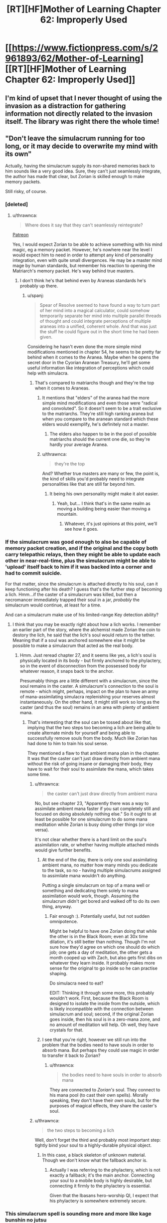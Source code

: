 #+TITLE: [RT][HF]Mother of Learning Chapter 62: Improperly Used

* [[https://www.fictionpress.com/s/2961893/62/Mother-of-Learning][[RT][HF]Mother of Learning Chapter 62: Improperly Used]]
:PROPERTIES:
:Author: Fredlage
:Score: 165
:DateUnix: 1480896785.0
:DateShort: 2016-Dec-05
:END:

** I'm kind of upset that I never thought of using the invasion as a distraction for gathering information not directly related to the invasion itself. The library was right there the whole time!
:PROPERTIES:
:Author: SometimesATroll
:Score: 51
:DateUnix: 1480899342.0
:DateShort: 2016-Dec-05
:END:


** "Don't leave the simulacrum running for too long, or it may decide to overwrite my mind with its own"

Actually, having the simulacrum supply its non-shared memories back to him sounds like a very good idea. Sure, they can't just seamlessly integrate, the author has made that clear, but Zorian is skilled enough to make memory packets.

Still risky, of course.
:PROPERTIES:
:Author: thrawnca
:Score: 40
:DateUnix: 1480902929.0
:DateShort: 2016-Dec-05
:END:

*** [deleted]
:PROPERTIES:
:Score: 20
:DateUnix: 1480904717.0
:DateShort: 2016-Dec-05
:END:

**** u/thrawnca:
#+begin_quote
  Where does it say that they can't seamlessly reintegrate?
#+end_quote

[[https://www.patreon.com/posts/chapter-59-one-6851188][Patreon]]

Yes, I would expect Zorian to be able to achieve something with his mind magic, eg a memory packet. However, he's nowhere near the level I would expect him to need in order to attempt any kind of personality integration, even with quite small divergences. He may be a master mind mage by human standards, but remember his reaction to opening the Matriarch's memory packet. He's way behind true masters.
:PROPERTIES:
:Author: thrawnca
:Score: 15
:DateUnix: 1480905318.0
:DateShort: 2016-Dec-05
:END:

***** I don't think he's that behind even by Araneas standards he's probably up there.
:PROPERTIES:
:Author: GodKiller999
:Score: 2
:DateUnix: 1480946651.0
:DateShort: 2016-Dec-05
:END:

****** u/spanj:
#+begin_quote
  Spear of Resolve seemed to have found a way to turn part of her mind into a magical calculator, could somehow temporarily separate her mind into multiple parallel threads of thought and could integrate perceptions of multiple araneas into a unified, coherent whole. And that was just the stuff he could figure out in the short time he had been given.
#+end_quote

Considering he hasn't even done the more simple mind modifications mentioned in chapter 54, he seems to be pretty far behind when it comes to the Aranea. Maybe when he opens the secret door in the Cyorian Aranean Treasury, he'll get some useful information like integration of perceptions which could help with simulacra.
:PROPERTIES:
:Author: spanj
:Score: 12
:DateUnix: 1480950022.0
:DateShort: 2016-Dec-05
:END:

******* That's compared to matriarchs though and they're the top when it comes to Araneas.
:PROPERTIES:
:Author: GodKiller999
:Score: 7
:DateUnix: 1480950746.0
:DateShort: 2016-Dec-05
:END:

******** It mentions that "elders" of the aranea had the more simple mind modifications and even those were "radical and convoluted". So it doesn't seem to be a trait exclusive to the matriarchs. They're still high ranking aranea but when you compare to the aranean standard which these elders would exemplify, he's definitely not a master.
:PROPERTIES:
:Author: spanj
:Score: 3
:DateUnix: 1480951569.0
:DateShort: 2016-Dec-05
:END:

********* The elders also happen to be in the pool of possible matriarchs should the current one die, so they're hardly your average Aranea.
:PROPERTIES:
:Author: GodKiller999
:Score: 3
:DateUnix: 1480954948.0
:DateShort: 2016-Dec-05
:END:


******** u/thrawnca:
#+begin_quote
  they're the top
#+end_quote

And? Whether true masters are many or few, the point is, the kind of skills you'd probably need to integrate personalities like that are still far beyond him.
:PROPERTIES:
:Author: thrawnca
:Score: 3
:DateUnix: 1481113718.0
:DateShort: 2016-Dec-07
:END:

********* It being his own personality might make it alot easier.
:PROPERTIES:
:Author: GodKiller999
:Score: 3
:DateUnix: 1481118823.0
:DateShort: 2016-Dec-07
:END:

********** Yeah, but... I think that's in the same realm as moving a building being easier than moving a mountain.
:PROPERTIES:
:Author: thrawnca
:Score: 3
:DateUnix: 1481138659.0
:DateShort: 2016-Dec-07
:END:

*********** Whatever, it's just opinions at this point, we'll see how it goes.
:PROPERTIES:
:Author: GodKiller999
:Score: 3
:DateUnix: 1481141121.0
:DateShort: 2016-Dec-07
:END:


*** If the simulacrum was good enough to also be capable of memory packet creation, and if the original and the copy both carry telepathic relays, then they might be able to update each other in near-real-time, plus the simulacrum might be able to 'upload' itself back to him if it was backed into a corner and had to commit suicide.

For that matter, since the simulacrum is attached directly to his soul, can it keep functioning after his death? I guess that's the further step of becoming a lich. Hmm...if the caster of a simulacrum was killed, but then a necromancer immediately trapped their soul in a jar, /probably/ the simulacrum would continue, at least for a time.

And can a simulacrum make use of his limited-range Key detection ability?
:PROPERTIES:
:Author: thrawnca
:Score: 8
:DateUnix: 1480907048.0
:DateShort: 2016-Dec-05
:END:

**** I think that you may be exactly right about how a lich works. I remember an earlier part of the story, where the alchemist made Zorian the coin to destory the lich, he said that the lich's soul would return to the tether. Meaning that if a soul was anchored somewhere else it might be possible to make a simulacrum that acted as the real body.
:PROPERTIES:
:Author: thegiantpossum
:Score: 3
:DateUnix: 1481044284.0
:DateShort: 2016-Dec-06
:END:

***** Hmm. Just reread chapter 27, and it seems like yes, a lich's soul is physically located in its body - but firmly anchored to the phylactery, so in the event of disconnection from the possessed body for whatever reason, it snaps back to the anchor.

Presumably things are a little different with a simulacrum, since the soul remains in the caster. A simulacrum's connection to the soul is remote - which might, perhaps, impact on the plan to have an army of mana-assimilating simulacra replenishing your reserves almost instantaneously. On the other hand, it might still work so long as the caster (and thus the soul) remains in an area with plenty of ambient mana.
:PROPERTIES:
:Author: thrawnca
:Score: 7
:DateUnix: 1481060911.0
:DateShort: 2016-Dec-07
:END:

****** That's interesting that the soul can be tossed about like that, implying that the two steps too becoming a lich are being able to create alternate minds for yourself and being able to successfully remove souls from the body. Much like Zorian has had done to him to train his soul sense.

They mentioned a flaw to that ambient mana plan in the chapter. It was that the caster can't just draw directly from ambient mana without the risk of going insane or damaging their body, they have to wait for their soul to assimilate the mana, which takes some time.
:PROPERTIES:
:Author: thegiantpossum
:Score: 3
:DateUnix: 1481065575.0
:DateShort: 2016-Dec-07
:END:

******* u/thrawnca:
#+begin_quote
  the caster can't just draw directly from ambient mana
#+end_quote

No, but see chapter 23, "Apparently there was a way to assimilate ambient mana faster if you sat completely still and focused on doing absolutely nothing else." So it ought to at least be possible for one simulacrum to do some mana meditation while Zorian is busy doing other things (or vice versa).

It's not clear whether there is a hard limit on the soul's assimilation rate, or whether having multiple attached minds would give further benefits.
:PROPERTIES:
:Author: thrawnca
:Score: 3
:DateUnix: 1481065931.0
:DateShort: 2016-Dec-07
:END:

******** At the end of the day, there is only one soul assimilating ambient mana, no matter how many minds you dedicate to the task, so no - having multiple simulacrums assigned to assimilate mana wouldn't do anything.

Putting a single simulacrum on top of a mana well or something and dedicating them solely to mana assimilation would work, though. Assuming the simulacrum didn't get bored and walked off to do its own thing, anyway.
:PROPERTIES:
:Author: nobody103
:Score: 5
:DateUnix: 1481112201.0
:DateShort: 2016-Dec-07
:END:

********* Fair enough :). Potentially useful, but not sudden omnipotence.

Might be helpful to have one Zorian doing that while the other is in the Black Room; even at 30x time dilation, it's still better than nothing. Though I'm not sure how they'd agree on which one should do which job; one gets a day of meditation, the other gets a month cooped up with Zach, but also gets first dibs on whatever they learn inside. It probably makes more sense for the original to go inside so he can practise shaping.

Do simulacra need to eat?

EDIT: Thinking it through some more, this probably wouldn't work. First, because the Black Room is designed to isolate the inside from the outside, which is likely incompatible with the connection between simulacrum and soul; second, if the original Zorian goes inside, then his soul is in a zero-mana zone, and no amount of meditation will help. Oh well, they have crystals for that.
:PROPERTIES:
:Author: thrawnca
:Score: 3
:DateUnix: 1481113000.0
:DateShort: 2016-Dec-07
:END:


******** I see that you're right, however we still run into the problem that the bodies need to have souls in order to absorb mana. But perhaps they could use magic in order to transfer it back to Zorian?
:PROPERTIES:
:Author: thegiantpossum
:Score: 2
:DateUnix: 1481080119.0
:DateShort: 2016-Dec-07
:END:

********* u/thrawnca:
#+begin_quote
  the bodies need to have souls in order to absorb mana
#+end_quote

They are connected to /Zorian's/ soul. They connect to his mana pool (to cast their own spells). Morally speaking, they don't have their /own/ souls, but for the purposes of magical effects, they share the caster's soul.
:PROPERTIES:
:Author: thrawnca
:Score: 3
:DateUnix: 1481087242.0
:DateShort: 2016-Dec-07
:END:


******* u/thrawnca:
#+begin_quote
  the two steps to becoming a lich
#+end_quote

Well, don't forget the third and probably most important step: tightly bind your soul to a highly-durable physical object.
:PROPERTIES:
:Author: thrawnca
:Score: 2
:DateUnix: 1481066588.0
:DateShort: 2016-Dec-07
:END:

******** In this case, a black skeleton of unknown material. Though we don't know what the fallback anchor is.
:PROPERTIES:
:Author: thegiantpossum
:Score: 2
:DateUnix: 1481080160.0
:DateShort: 2016-Dec-07
:END:

********* Actually I was referring to the phylactery, which is not exactly a fallback; it's the main anchor. Connecting your soul to a mobile body is highly desirable, but connecting it firmly to the phylactery is essential.

Given that the Ibasans hero-worship QI, I expect that his phylactery is somewhere extremely secure.
:PROPERTIES:
:Author: thrawnca
:Score: 5
:DateUnix: 1481087081.0
:DateShort: 2016-Dec-07
:END:


*** This simulacrum spell is sounding more and more like kage bunshin no jutsu
:PROPERTIES:
:Author: t3tsubo
:Score: 12
:DateUnix: 1480914070.0
:DateShort: 2016-Dec-05
:END:

**** Well, it's not as powerful as that. Zorian's mana reserves are small, so he wouldn't be able to make many, and Zach (even after he develops enough of a soul sense) isn't psychic, so he wouldn't be able to retrieve information from them except by having them return in person. Also simulacra can become too independent if you keep them for very long, so you have to re-cast it, further increasing the mana investment needed, and they won't do things you dislike.

But it's definitely a big opportunity for Zorian.
:PROPERTIES:
:Author: thrawnca
:Score: 14
:DateUnix: 1480914543.0
:DateShort: 2016-Dec-05
:END:

***** I'm curious if you could edit the simulacrum to have deliberate imperfections. If mistakes in casting them can cause it then there's no reason for these mistakes not to be replicable on purpose.

Who knows what beings you could summon out of ectoplasm given enough research and training. Maybe imbue them with a memory package and the soul of someone recently deceased, and voila, resurrection.
:PROPERTIES:
:Author: Bowbreaker
:Score: 5
:DateUnix: 1480974441.0
:DateShort: 2016-Dec-06
:END:

****** u/thrawnca:
#+begin_quote
  a memory package and the soul of someone recently deceased
#+end_quote

+Yeah, you should talk to Sudomir about that+...actually, no, you shouldn't. Bad idea.
:PROPERTIES:
:Author: thrawnca
:Score: 8
:DateUnix: 1480976910.0
:DateShort: 2016-Dec-06
:END:


**** Indeed. Too bad here Sakura got it with her low chakra, rather than Naruto. Well, I mean, they both got it, but Naruto is surprisingly uninterested.
:PROPERTIES:
:Author: InsaneBranch
:Score: 3
:DateUnix: 1480948314.0
:DateShort: 2016-Dec-05
:END:

***** better comparison would be rock lee

rock lee is always better
:PROPERTIES:
:Author: RockLeethal
:Score: 4
:DateUnix: 1481001441.0
:DateShort: 2016-Dec-06
:END:

****** Maybe. But, the fact is, Time Braid is heavy influence of this. And it's fairly easy to see it too. And once you see it, it's very easy to compare. Zorian = Sakura Zach = Naruto Red Robe = Sasuke (they both got ejected from the loop eventually too) ???? = Hinata.

I'm thinking maybe Damien.
:PROPERTIES:
:Author: InsaneBranch
:Score: 2
:DateUnix: 1481127817.0
:DateShort: 2016-Dec-07
:END:

******* I see where you're coming from, but I was obligated to say Rock Lee, courtesy of my username. Rock Lee is my hero.
:PROPERTIES:
:Author: RockLeethal
:Score: 3
:DateUnix: 1481148120.0
:DateShort: 2016-Dec-08
:END:


*** Why would he need packets? He can just read their mind.
:PROPERTIES:
:Author: kaukamieli
:Score: 2
:DateUnix: 1480958666.0
:DateShort: 2016-Dec-05
:END:

**** A few reasons.

First, I would expect better bandwidth, and maybe better transmission fidelity, by having a simulacrum embed a memory packet. Assuming it's a high-quality simulacrum.

Second, I think it would be politically advantageous to have a simulacrum assemble whatever memories are important to it, and package them up for transfer to the next loop. He's been doing this for a bunch of friends and spiders, so it should feel relatively natural to his copy, and might ease its existential angst.

Third, whatever's in a packet, you don't forget.
:PROPERTIES:
:Author: thrawnca
:Score: 3
:DateUnix: 1480967921.0
:DateShort: 2016-Dec-05
:END:


** I wonder if Zorian's small reserves are due to some power we don't yet know about consuming his mana.
:PROPERTIES:
:Author: jesyspa
:Score: 30
:DateUnix: 1480900791.0
:DateShort: 2016-Dec-05
:END:

*** Well, we already know that he has one magical ability. But he's well within the bell curve, anyway.
:PROPERTIES:
:Author: thrawnca
:Score: 32
:DateUnix: 1480901276.0
:DateShort: 2016-Dec-05
:END:

**** He is well wiithin the bell curve, but if I remember correctly, compared to his brothers (That was both over average) he's quite a bit weaker. It doesn't mean he got a magnitude 16 if he wasn't an empath, as his shaping skills was better than his peers even before the loop and that is tied to your magnitude.

My point is that with mastery of blood magic he could increase his manapool, even if it's "just" to magnitude 9 or 10, by making the ability permanetly use 1 instead of 2,3 or whatever it is using now. As he said in this chapter.

#+begin_quote
  For a low-mana guy like me, every drop of mana is precious.
#+end_quote

A base increase of 1 or 2 would increase his manapool by 12.5% or 25%, something I would think Zorian would like quite a bit
:PROPERTIES:
:Author: TaLampaRoger
:Score: 12
:DateUnix: 1480940967.0
:DateShort: 2016-Dec-05
:END:

***** The author explained in another comment that inherited powers are already at maximum efficiency.
:PROPERTIES:
:Author: thrawnca
:Score: 10
:DateUnix: 1480968319.0
:DateShort: 2016-Dec-05
:END:

****** As I've suggested in another comment, what he /might/ be able to do with blood magic would be to copy Zach's bloodline. Probably a partial copy, if possible, because getting the whole thing would probably harm his shaping skills, which might mess up his mind magic.
:PROPERTIES:
:Author: thrawnca
:Score: 6
:DateUnix: 1480976739.0
:DateShort: 2016-Dec-06
:END:


***** How could he increase his mana pool with blood magic? He could manufacture a magical bloodline, but that /takes/ from his mana pool. Do you think he could get a bloodline that gives more mana than it takes to make?
:PROPERTIES:
:Author: kaukamieli
:Score: 6
:DateUnix: 1480958855.0
:DateShort: 2016-Dec-05
:END:

****** He already got a magical bloodline (Empathy/Open), his brothers got quite a bit more mana than he got, so I infer that his empathy is causing some of his mana to be permanently tied down.

Using blood magic it should be possible to improve on his current empathy, causing it to tie down less of his mana or even increase its potency.
:PROPERTIES:
:Author: TaLampaRoger
:Score: 6
:DateUnix: 1480961018.0
:DateShort: 2016-Dec-05
:END:

******* By the text it looks like the price is paid on constructing the thing and it depends on skill and materials used. It doesn't even hint on it being modifiable afterwards or removable, not that he would and he probably couldn't rebuild it anyway.
:PROPERTIES:
:Author: kaukamieli
:Score: 4
:DateUnix: 1480963207.0
:DateShort: 2016-Dec-05
:END:


*** Zorian's reserves aren't that small. It's the lower side of average, but there's plenty of people with less mana. His psychic ability probably takes a bit though.
:PROPERTIES:
:Author: bludvein
:Score: 22
:DateUnix: 1480901522.0
:DateShort: 2016-Dec-05
:END:

**** [deleted]
:PROPERTIES:
:Score: 13
:DateUnix: 1480904815.0
:DateShort: 2016-Dec-05
:END:

***** Yeah, but it's possible that the passive effect is constantly leaching a good portion of his mana. While he's close to average anyway, it's likely that some part of his mana is being reserved by his psychic powers.

This also makes sense considering Damien (and maybe Fortov?) are said to have naturally high mana reserves.
:PROPERTIES:
:Author: SometimesATroll
:Score: 18
:DateUnix: 1480907902.0
:DateShort: 2016-Dec-05
:END:


**** Empathy (the passive effect of being Open) is free of charge; active mind magic takes basically a few drops and is his Most Efficient Tool™.

#+begin_quote
  It cost him, though. His telepathic powers, exotic as they may be, were still magic ... and like all magic, they used mana to power themselves. His empathy and mind sense didn't seem to cost him anything that he could detect, and establishing a telepathic link with another was trivial in terms of mana expenditure---even for him, it was so minute as to be unnoticeable.
#+end_quote

Source: chapter 32
:PROPERTIES:
:Author: Bludflag
:Score: 2
:DateUnix: 1481652122.0
:DateShort: 2016-Dec-13
:END:

***** [[https://www.reddit.com/r/rational/comments/5gipl8/rthfmother_of_learning_chapter_62_improperly_used/dat2vuq/][Being Open permantly binds a part of Zorians mana.]]

#+begin_quote
  "Ah," Batak said in understanding. "That makes more sense. While I don't condone the man's reaction, it was not entirely unreasonable to believe you have some witch-descended bloodline issue going on with you. Lineages were very important to witches, and they loved inheritable magic abilities. Many of their influential families had some kind of bloodline power to draw on."
#+end_quote

Source: Chapter 51.

#+begin_quote
  That said, while the price had to be paid... the size of the price was not set in stone. Depending on the sophistication of the enhancement ritual, the quality of the materials used in the procedure and the skill of the mage conducting it, the enhancement could either cost you half of your maximum mana reserves or a mere tenth of it.
#+end_quote

Source: Chapter 62.
:PROPERTIES:
:Author: TaLampaRoger
:Score: 2
:DateUnix: 1482383103.0
:DateShort: 2016-Dec-22
:END:

****** I was specifically replying to the idea that using empathy costs Zorian some mana; it does not, but it did bind a part of it.

I might have misread something when I was originally replying---I'd have to check, but I don't care.
:PROPERTIES:
:Author: Bludflag
:Score: 2
:DateUnix: 1482427990.0
:DateShort: 2016-Dec-22
:END:


** You can never read enough books.
:PROPERTIES:
:Author: themousehunter
:Score: 52
:DateUnix: 1480897842.0
:DateShort: 2016-Dec-05
:END:

*** Relevant flair
:PROPERTIES:
:Author: NemkeKira
:Score: 6
:DateUnix: 1481149345.0
:DateShort: 2016-Dec-08
:END:


*** Reading books males you awesome
:PROPERTIES:
:Author: crivtox
:Score: 5
:DateUnix: 1480925267.0
:DateShort: 2016-Dec-05
:END:


** Very good, seeing Haslush's alcohol to sugar spell reappear this way really cracked me up. I'm interested to see what Zorian is going to use his simulacrum for.
:PROPERTIES:
:Author: Fredlage
:Score: 46
:DateUnix: 1480900563.0
:DateShort: 2016-Dec-05
:END:

*** Entertaining Kirielle. And providing plausible deniability. And courting Taiven.
:PROPERTIES:
:Author: -Fender-
:Score: 42
:DateUnix: 1480901711.0
:DateShort: 2016-Dec-05
:END:

**** You misspelled Akoja.
:PROPERTIES:
:Author: FiveColorGoodStuff
:Score: 41
:DateUnix: 1480905851.0
:DateShort: 2016-Dec-05
:END:

***** /You/ misspelled Tinami.
:PROPERTIES:
:Author: SometimesATroll
:Score: 37
:DateUnix: 1480907715.0
:DateShort: 2016-Dec-05
:END:

****** Clearly Raynie is the better choice.
:PROPERTIES:
:Author: GodKiller999
:Score: 35
:DateUnix: 1480911588.0
:DateShort: 2016-Dec-05
:END:

******* Gentlemen, please, he has the simulacrum spell. One Zorian for each of them should suffice.
:PROPERTIES:
:Author: reaper7876
:Score: 66
:DateUnix: 1480914357.0
:DateShort: 2016-Dec-05
:END:

******** I had to upvote this :D, but he already had issues meeting with Tinami and Raynie in the same restart when he /wasn't/ dating them. And only one of him can be in class, which could easily become tricky.
:PROPERTIES:
:Author: thrawnca
:Score: 9
:DateUnix: 1480915133.0
:DateShort: 2016-Dec-05
:END:


******** Does he even have enough +penis+ mana for that?
:PROPERTIES:
:Author: Arizth
:Score: 6
:DateUnix: 1481015560.0
:DateShort: 2016-Dec-06
:END:


******** Why only one? Maybe they'd prefer two or three.
:PROPERTIES:
:Author: DCarrier
:Score: 5
:DateUnix: 1480964962.0
:DateShort: 2016-Dec-05
:END:


******** This is the only reasonable answer.
:PROPERTIES:
:Author: abcd_z
:Score: 4
:DateUnix: 1481006255.0
:DateShort: 2016-Dec-06
:END:


******* Only as a means to impress Zach. Which is why I expect this to happen at some point.
:PROPERTIES:
:Author: Xtraordinaire
:Score: 6
:DateUnix: 1480930549.0
:DateShort: 2016-Dec-05
:END:

******** Ah, no but seriously, he had better chemistry with her than with any of the other girls.
:PROPERTIES:
:Author: GodKiller999
:Score: 6
:DateUnix: 1480945823.0
:DateShort: 2016-Dec-05
:END:


****** Was Tinami the spider loving girl? I totally forgot.

But you probably simply misspelled Kiana.
:PROPERTIES:
:Author: Arno_Nymus
:Score: 12
:DateUnix: 1480930832.0
:DateShort: 2016-Dec-05
:END:


****** Come now, let's be reasonable
:PROPERTIES:
:Author: FiveColorGoodStuff
:Score: 3
:DateUnix: 1480910772.0
:DateShort: 2016-Dec-05
:END:


**** All at the same time presumably
:PROPERTIES:
:Author: JulianWyvern
:Score: 8
:DateUnix: 1480904490.0
:DateShort: 2016-Dec-05
:END:


*** u/thrawnca:
#+begin_quote
  I'm interested to see what Zorian is going to use his simulacrum for.
#+end_quote

Anything that involves gathering information, rather than increasing skills, could be a candidate. So, browsing the library (including stealing a pass and getting into restricted areas), helping Kael with alchemy, investigating cultists, that kind of thing. It might be worth equipping his copies (why make only one?) with telepathic relays, so they can report on anything important or call for backup.

I doubt that a simulacrum of Zorian would mind that kind of job, either. They're things he wouldn't mind doing himself if he didn't have other priorities.
:PROPERTIES:
:Author: thrawnca
:Score: 22
:DateUnix: 1480906618.0
:DateShort: 2016-Dec-05
:END:

**** He may be a skilled enough mindmage by now to link them all together into a single constantly updating mind in multiple bodies.
:PROPERTIES:
:Author: aeschenkarnos
:Score: 25
:DateUnix: 1480910287.0
:DateShort: 2016-Dec-05
:END:

***** u/thrawnca:
#+begin_quote
  a single constantly-updating mind
#+end_quote

I doubt he's quite that skilled.

Keeping regular contact with his simulacrum may be two-edged, depending on its level of mental adjustment. On the one hand, knowing that he'll maintain continuity may make things less stressful for the simulacrum; on the other hand, it will know when he plans to end the spell.
:PROPERTIES:
:Author: thrawnca
:Score: 17
:DateUnix: 1480910974.0
:DateShort: 2016-Dec-05
:END:

****** | I doubt he's quite that skilled.

Yes, /but/, remember when he was attacking all those people in order to get practice reading memories, and why that was hard? How much easier will it be if they're his own memories - and will that be an effective form of practice?

There's part of me that's expecting him to keep a sub-mind for the simalcrum, as some further evolution on the memory packet, which eventually gets built up into a cheese way to both loop more people with them, and to get those people out of the loop.

AFAIK, if he can pull off full sub-mind storage and injection, then the only thing they couldn't carry out of the timeline "in" Zorian would be the soul growth (mana reserves, etc); but, "two is a silly number" - if they can get even one person out after Red Robe, stands to reason they could get two (or more).
:PROPERTIES:
:Author: narfanator
:Score: 22
:DateUnix: 1480912692.0
:DateShort: 2016-Dec-05
:END:

******* It feels like there'd have to be some limit. The consequences would be very strange if they successfully rescued thousands of people.
:PROPERTIES:
:Author: TimTravel
:Score: 8
:DateUnix: 1480916763.0
:DateShort: 2016-Dec-05
:END:

******** Strange... but /awesome/.
:PROPERTIES:
:Author: megazver
:Score: 9
:DateUnix: 1480946114.0
:DateShort: 2016-Dec-05
:END:


******** Total amount of storage in Zorian's head, maybe?
:PROPERTIES:
:Author: melmonella
:Score: 3
:DateUnix: 1480930635.0
:DateShort: 2016-Dec-05
:END:


**** He could use it to combat Red Robe and other lichs, due to soul magic having no effect on simulacrums (because simulacrums lack souls)...
:PROPERTIES:
:Author: minopoked
:Score: 2
:DateUnix: 1480978532.0
:DateShort: 2016-Dec-06
:END:

***** u/thrawnca:
#+begin_quote
  soul magic having no effect on simulacrums (because simulacrums lack souls)
#+end_quote

Actually we don't know that.

In terms of moral weight, simulacra don't have /their own/ souls, so they don't count as human beings. But in terms of magical effects, they are connected to the caster's soul, so any soul magic targeted at them might very well hit Zorian.
:PROPERTIES:
:Author: thrawnca
:Score: 5
:DateUnix: 1480980484.0
:DateShort: 2016-Dec-06
:END:

****** They do have their own minds, so they don't lack moral weight (though depending on your theories of morality and self, it might be acceptable to treat them differently than ensouled people). Maybe they can't go to heaven or whatever, but simulacra aren't p-zombies.
:PROPERTIES:
:Author: bassicallyboss
:Score: 3
:DateUnix: 1481000288.0
:DateShort: 2016-Dec-06
:END:

******* u/thrawnca:
#+begin_quote
  depending on your theories of morality and self
#+end_quote

Sorry, should have made clear that I was referring to Alanic's statement on the matter (we don't have any equivalent statements from anyone else).
:PROPERTIES:
:Author: thrawnca
:Score: 2
:DateUnix: 1481000783.0
:DateShort: 2016-Dec-06
:END:

******** Oh, sorry, I managed to miss that he made one, or I probably would have picked up on that. It's interesting to know that that's his view, though. Maybe it means that simulacra are P-zombies after all. It could be the religious order's dogmatic position I suppose, but the priests Zorian has met and Alanic in particular have generally been right about things so far. And in a world where people have souls and can have experiences independent of their bodies, I suppose the theory that soulless minds aren't really conscious becomes much stronger. I'm interested to see what happens with this.
:PROPERTIES:
:Author: bassicallyboss
:Score: 3
:DateUnix: 1481048708.0
:DateShort: 2016-Dec-06
:END:

********* Actually, you know what? It wasn't Alanic, it was Batak. But it was a statement of church doctrine, and they're from the same church, so no real difference.
:PROPERTIES:
:Author: thrawnca
:Score: 2
:DateUnix: 1481286228.0
:DateShort: 2016-Dec-09
:END:

********** I guess I'll go re-read the chapter with Batak. Thanks.
:PROPERTIES:
:Author: bassicallyboss
:Score: 2
:DateUnix: 1481311064.0
:DateShort: 2016-Dec-09
:END:


*** [Edit: Oh wait, I'm a week late, curse my delayed reading schedule]

#+begin_quote
  I'm interested to see what Zorian is going to use his simulacrum for.
#+end_quote

The "end game" that comes to mind for me, is that if they need to gather a bunch of geographically dispersed bits of key (and get all of them in one turn of the loop), it would be awfully convenient to have some additional manpower to go running around the place to grab multiple bits in parallel.

Although, sharing a single Zorian-sized mana pool would be a bit of a tight constraint (unless they send out simul*Zach*ra instead)... and given he can teleport to eliminate travel time, it's not necessarily possible to get very much of an advantage by having simulacra get individually "into position" before doing the mana intensive bits in sequence.

Unless of course they're able to devise low-mana strategies for obtaining the MacGuffins, in which case we're back to potentially sending out an army of Zorian clones.
:PROPERTIES:
:Author: noggin-scratcher
:Score: 6
:DateUnix: 1481599368.0
:DateShort: 2016-Dec-13
:END:


*** Who was Haslush again? Remember the chapter in question?
:PROPERTIES:
:Author: Bowbreaker
:Score: 3
:DateUnix: 1480972241.0
:DateShort: 2016-Dec-06
:END:

**** The detective who taught Zorian observation skills.
:PROPERTIES:
:Author: megazver
:Score: 8
:DateUnix: 1480972769.0
:DateShort: 2016-Dec-06
:END:


** Having fun isn't hard when you've got a library card! ... Or when the librarians are too dead to stop you from entering. Fun is even easier then.
:PROPERTIES:
:Author: Empiricist_
:Score: 47
:DateUnix: 1480901917.0
:DateShort: 2016-Dec-05
:END:


** u/ShareDVI:
#+begin_quote
  They decided to take a few hours to just relax and unwind. They played cards and board games, exchanged stories and even had a drawing competition. Sadly, they couldn't agree if it was Zach's portrait of Zorian or Zorian's portrait of Zach that was better, so the contest was reluctantly pronounced a draw.
#+end_quote

** 
   :PROPERTIES:
   :CUSTOM_ID: section
   :END:

#+begin_quote
  The Skeleton Pirates, as they were commonly called by their victims, had been living a pretty good life until now. The trade companies in charge of most merchant ships were notoriously cheap, staffing their cargo ships with the smallest crew they could get away with. Meanwhile, skeletons required no food or pay, and could be packed like sardines into the pirate ship's cargo hold without ever complaining about inhuman conditions or getting sick. As such, when a metaphorical skeleton crew of a merchant ship met the literal skeleton crew of the pirate ship, the result was rarely in doubt.
#+end_quote

Puns? In my MoL? What is this, /UNSONG/? :D
:PROPERTIES:
:Author: ShareDVI
:Score: 20
:DateUnix: 1480922634.0
:DateShort: 2016-Dec-05
:END:

*** Oooh, good one, I didn't spot the 1st one myself. Hehehe.
:PROPERTIES:
:Author: Xtraordinaire
:Score: 7
:DateUnix: 1480932769.0
:DateShort: 2016-Dec-05
:END:


*** I don't think the first one is intentional, to be honest.
:PROPERTIES:
:Author: loonyphoenix
:Score: 2
:DateUnix: 1481407155.0
:DateShort: 2016-Dec-11
:END:


** I guess simulacrums having no souls means an end for /Red Robe is Zach's rebellious simulacrum/ theory. Even though simulacrums can rebel, no soul = no looping.

Unless it wasn't a real simulacrum but rather one of those fake spells Alanic mentioned.

Now that the rules of blood magic are outlined it doesn't seem that OP. No stealing bloodlines, and no chance to hijack the time loop marker either. Booooooooring. Well, not boring, but... Not OP, 3/10 would not recommend using unless you want to /start/ a new bloodline.

Also as I understand it is implied that Zach had enormous mana reserves even before the loop and it's not Noved bloodline (he makes a convincing argument). However if the effects of Noveda bloodline are distributed between members of his house, Zach's argument turns against him. Novedas weren't freakishly powerful mana-wise because they enjoyed only a moderate boost when there were even 10 of them. Concentrate that for the sole heir of the house and boom! Huge mana reserve. Buuuut bloodlines probably don't work like that.
:PROPERTIES:
:Author: Xtraordinaire
:Score: 33
:DateUnix: 1480900909.0
:DateShort: 2016-Dec-05
:END:

*** It seems quite possible to steal a bloodline with blood magic based on the mechanics, but just those particular books didn't cover it.
:PROPERTIES:
:Author: bludvein
:Score: 29
:DateUnix: 1480901297.0
:DateShort: 2016-Dec-05
:END:


*** u/thrawnca:
#+begin_quote
  No stealing bloodlines
#+end_quote

Actually the author [[https://www.patreon.com/posts/chapter-57-6493751][confirmed on Patreon]] that you could copy someone else's soul sight this way, so it seems likely that you could copy bloodline powers too.
:PROPERTIES:
:Author: thrawnca
:Score: 26
:DateUnix: 1480904663.0
:DateShort: 2016-Dec-05
:END:

**** Most enhancement rituals straight up copy traits and abilities from magical creatures. And I just explained in this chapter that humans with magical powers are no different from magical creatures.

So yeah, you could totally copy bloodlines with blood magic. I didn't explicitly say so, but you totally can.
:PROPERTIES:
:Author: nobody103
:Score: 33
:DateUnix: 1480930787.0
:DateShort: 2016-Dec-05
:END:

***** Thus, Zorian is actually part-spider.
:PROPERTIES:
:Author: Green0Photon
:Score: 17
:DateUnix: 1480948152.0
:DateShort: 2016-Dec-05
:END:

****** A Spider-Man of sorts
:PROPERTIES:
:Author: NemkeKira
:Score: 6
:DateUnix: 1481149594.0
:DateShort: 2016-Dec-08
:END:

******* Does whatever a spider can, if you will.
:PROPERTIES:
:Author: literal-hitler
:Score: 3
:DateUnix: 1481436266.0
:DateShort: 2016-Dec-11
:END:


**** "Fighting the undead and necromancy is definitely one of the priestly duties, especially for a warrior priest like Alanic."

This was a fancy info for this exact chapter. :D
:PROPERTIES:
:Author: kaukamieli
:Score: 2
:DateUnix: 1480959158.0
:DateShort: 2016-Dec-05
:END:


*** What if the noveda bloodline is getting the mana reserve "from" somewhere? Like saying "half of this dragon/demigod/artifacts mana is redirected to all living members of the noveda bloodline". That would explain how the mana capacity is paid for, and why it concentrates when the family dies off.

If he is blood linked to get his mana from another human family, like a nonmagical servant family, that could explain red robe getting mistaken by the guardian. The blood links two mage families together by blood, making one nonmagical and one supermagical. By infiltrating that link, one could pass as being that person to a non sentient guardian. Though I am less confident of this secondary theory.
:PROPERTIES:
:Author: Terkala
:Score: 14
:DateUnix: 1480923501.0
:DateShort: 2016-Dec-05
:END:

**** Well that sort of external battery that Novedas share access to was more or less the idea, yeah. But that sounds more like some divine blessing rather than a bloodline that is more inherent to genetics: someone other than Novedas is responsible for creation and maintnance of that battery. Similarly, someone could destroy the source and Novedas would lose power even without formally losing access. So I wouldn't call it a bloodline, more like house blessing.

edit: buuut then Novedas were in possession of a truly unique artifact probably of divine origins. Maybe their house /was/ given some divine favors.
:PROPERTIES:
:Author: Xtraordinaire
:Score: 6
:DateUnix: 1480950955.0
:DateShort: 2016-Dec-05
:END:

***** The bloodline could be a marker that grants them access or maybe even the very ability required to keep a link to said hypothetical artifact. Siphoning mana from god knows where over a vast distance can't be that easy even with explicit permission.
:PROPERTIES:
:Author: Bowbreaker
:Score: 3
:DateUnix: 1480973883.0
:DateShort: 2016-Dec-06
:END:


*** u/Kodix:
#+begin_quote
  I guess simulacrums having no souls means an end for Red Robe is Zach's rebellious simulacrum theory. Even though simulacrums can rebel, no soul = no looping.
#+end_quote

I'm thinking the opposite. I had never considered (or heard of) this theory before now, and this chapter made it feel as if it was being hammered into my head.

I think the reason for Zach's large mana reserves is because he had/has a long-term simulacrum using his mana. Note how he mentions that he has exactly twice the mana his shaping skills would suggest.

Also, note that since Red Robe has no soul of his own, the search spell Zorian cast would naturally only find Zach.

I don't think there's any doubt Zach would summon a long-term simulacrum - he clearly hadn't considered the dangers this time around, he wouldn't do so before. And the soul/looping issue is something he would have to solve in order to make a truly long-term companion for his looping, anyway.

I'm now thinking it very likely indeed that Red Robe is Zach's simulacrum that wiped his memory. Though questions as to the exact mechanisms of how it intends to escape the time loop remain, of course.
:PROPERTIES:
:Author: Kodix
:Score: 11
:DateUnix: 1480926303.0
:DateShort: 2016-Dec-05
:END:

**** u/Xtraordinaire:
#+begin_quote
  Also, note that since Red Robe has no soul of his own, the search spell Zorian cast would naturally only find Zach.
#+end_quote

The search spell targeted the marker. Without it a simulacrum would not be able to access the Gate and escape, period. The weird results of the search spell are explained by RR escaping before Zorian mastered it.
:PROPERTIES:
:Author: Xtraordinaire
:Score: 4
:DateUnix: 1480959309.0
:DateShort: 2016-Dec-05
:END:


*** As far as we know, Zorian is the only natural mind mage in his immediate family. Not his father, not his mother (who is most likely to have passed on the ability to Zorian), not Kirielle, and not Fortov. The only other potential candidate that could have it in his family would be Daimen and his grandmother, but we've yet to meet either of them inside the time loop.

So even if the outrageous mana reserves were a Noveda bloodline ability, it's entirely possible that it could be only randomly occurring one like Zorian's, and that the dormant version is either a very slight increased reserve, or completely imperceptible one that would be contained within the normally occurring variance in reserves.
:PROPERTIES:
:Author: -Fender-
:Score: 9
:DateUnix: 1480902183.0
:DateShort: 2016-Dec-05
:END:


*** I still think a rogue simulacrum could conceivably do some soul-magic mojo and overwrite/possess someone's body and soul. Additionally, do the people within the loop /actually/ have souls, identically to those without? Seeing as it's a simulation, that could be an important technicality.
:PROPERTIES:
:Author: GlueBoy
:Score: 9
:DateUnix: 1480903460.0
:DateShort: 2016-Dec-05
:END:

**** u/thrawnca:
#+begin_quote
  do the people within the loop actually /have/ souls
#+end_quote

Yes. Otherwise Zorian wouldn't have one.
:PROPERTIES:
:Author: thrawnca
:Score: 17
:DateUnix: 1480906287.0
:DateShort: 2016-Dec-05
:END:

***** u/thrawnca:
#+begin_quote
  overwrite/possess someone's body and soul
#+end_quote

Irrelevant. No matter what you do to a non-Controller soul, it gets thrown away at the end of the month and a new one is created from the template.

And if you're saying that a simulacrum devised a way to replicate Zach's marker, well, it would have all the same problems as any other suspect, plus it would mean that Zach /must/ have previously known a lot of mind magic and soul magic.
:PROPERTIES:
:Author: thrawnca
:Score: 3
:DateUnix: 1480977474.0
:DateShort: 2016-Dec-06
:END:


**** Considering that the mana they use comes from the original caster, I wouldn't be surprised if soul related stuff does the same. So any soul magic used by or aimed at it automatically targets the original user. Despite the simulcrum not having an actual soul.
:PROPERTIES:
:Author: Keshire
:Score: 3
:DateUnix: 1480904054.0
:DateShort: 2016-Dec-05
:END:

***** Maybe that's what nobody103 is foreshadowing in this chapter by mentioning both the simulacrum and Zach's prodigious mana reserves: its actually some weird interaction between the simulacrum and its soul-host (Veyers) which is behind zach's unnaturally massive mana pool!

/tinfoil
:PROPERTIES:
:Author: GlueBoy
:Score: 4
:DateUnix: 1480905199.0
:DateShort: 2016-Dec-05
:END:

****** Then it wouldn't have started before the loop.
:PROPERTIES:
:Author: Gurkenglas
:Score: 6
:DateUnix: 1480910416.0
:DateShort: 2016-Dec-05
:END:


**** Agreed. What's odd is that it seems very out of character for a copy of Zach to act that way. Then again, we don't know how Zach's simulacrum would really react, plus the Zach we know has been mentally altered.
:PROPERTIES:
:Author: throwawayIWGWPC
:Score: 2
:DateUnix: 1480904382.0
:DateShort: 2016-Dec-05
:END:

***** As you say he has been mentally altered, and it has been made very clear in this chapter by Alanic that the simulacrum reacts to a situation the way the original person would - what would original Zach do when he found out that only one person would be making it out of the time loop, and it wasn't him?
:PROPERTIES:
:Author: Kodix
:Score: 2
:DateUnix: 1480926477.0
:DateShort: 2016-Dec-05
:END:

****** u/throwawayIWGWPC:
#+begin_quote
  What would original Zach do when he found out that only one person would be making it out of the time loop, and it wasn't him?
#+end_quote

His reaction might be that both people should find a way out. But if one of those people were a simulacrum, my guess is most people would probably not value the "right to life" of the simulacrum.

Red Robe as Zac's simulacrum is a possibility if there is some way to get a semblance of a soul. I still feel simulacrum!Zac would be pretty genial, but it's possible he might have, for example, incorporated the soul of Veyers somehow, leaving him somehow unhinged.

The main issue is that simulacrum!Zac has only one loop to get a soul and a marker. However, the original looper can add people to the loop, and would know the other functions of the Sovereign Gate. This knowledge might have been enough to allow simulacrum!Zac to make himself a looper.

- Zac creates a simulacrum.
- Zac and Simulacrum find him a soul somehow.
- Simulacrum marks its soul for temporary looping.
- Simulcarum makes the mark permanent.

With Zac's prestige and power, simulacrum!Zac may have been able to swing all this.
:PROPERTIES:
:Author: throwawayIWGWPC
:Score: 2
:DateUnix: 1481474583.0
:DateShort: 2016-Dec-11
:END:


**** I believe the Sovereign Gate actually creates and destroys souls.

To be honest, I was banking against this possibility from the start, but the author went in that direction. I'm not saying it's a bad direction---it just wasn't my pet theory because the alternatives created interesting complexity to the mechanics of the Sovereign Gate, meanwhile preserving the indestructibility of the soul, which I liked for some reason.
:PROPERTIES:
:Author: throwawayIWGWPC
:Score: 2
:DateUnix: 1481474858.0
:DateShort: 2016-Dec-11
:END:


*** There are a few ways I could see a time-looping simulacrum, and after this chapter I'm back to thinking that is what's going on. It depends on stuff like how hard it is to change your "starting point" in the loop (Zach's real body is touching the Gate but his loop-self wakes up in bed, so it's possible), if simulacrums have read-write access to the shared soul, how hard it is to duplicate a soul and other minor quirks of how the Gate handles edge cases.

But the real important stuff here is the information about simulacrum being half of what's needed to become a lich. Between that, comments made about spirits and the one time we've seen a simulacrum burst, I'm pretty sure you can transfer your soul into one, effectively making it your "prime body" instead of having it be a spin-off self. So long as Zorian can reach the point where he can cast simulacrum as a soul (thanks to endless shaping exercises) and keep his soul from passing on for a few seconds (not yet, but with further out-of-body practise...) he has a solution to his lack of a body when escaping the time loop.
:PROPERTIES:
:Author: MaxDougwell
:Score: 5
:DateUnix: 1480925637.0
:DateShort: 2016-Dec-05
:END:

**** I'd like to see where you're drawing the conclusion that realworld!Zach is physically touching the Gate. We don't even know if Zach is the original looper, though it seems likely. But even if he is, the loop mechanics imply nothing of the sort. The only thing we can reasonably assume is that realworld!Zach (if he is indeed the original gate user) has a marker on his soul and that /someone/ activated the Gate and we know there are some agents (angels, most likely) that have that power. As for the looper, nothing is needed besides the marker itself.

Unlike any other cases, the simulacrum has /exactly/ one month to and one attempt to rebel, subdue Zach, /craft himself a soul/ and get himself a copy marker, then erase Zach's soul magic skills (remember, Zach /can not/ cast the spell, he'll need more lessons from Alanic). That's just too complex for my taste.

The competing theory that Zach being a careless goof that he is, told a high ranking cultist about time loop and paid dearly for it is much simpler. Cultists are necromancers check, cultists dabble in mind magic check (the want to subdue a primordial!), cultists are in secret high ranking officials check, Zach told multiple higher ups about the invasion check.
:PROPERTIES:
:Author: Xtraordinaire
:Score: 6
:DateUnix: 1480950154.0
:DateShort: 2016-Dec-05
:END:


*** [deleted]
:PROPERTIES:
:Score: 5
:DateUnix: 1480904210.0
:DateShort: 2016-Dec-05
:END:

**** What if he's drawing power from his non-looping self? Zorian also is stronger than he should be, isn't he? It might be a property of the marker or something.
:PROPERTIES:
:Author: ZeroNihilist
:Score: 2
:DateUnix: 1481044227.0
:DateShort: 2016-Dec-06
:END:

***** u/thrawnca:
#+begin_quote
  Zorian is also stronger than he should be
#+end_quote

No, he's just highly trained. Not every mage practises magic missile until it's reflexive, and very few bother to perfect it and make it transparent. Given that level of practice, and thus unusual efficiency, his mana reserve growth is pretty normal.
:PROPERTIES:
:Author: thrawnca
:Score: 2
:DateUnix: 1481114114.0
:DateShort: 2016-Dec-07
:END:

****** Hm, in hindsight I think I made the assumption from chapter 46:

#+begin_quote
  In fact, [Zorian's magic missile] was so mana-efficient at this point that it was playing merry hell with his ability to judge how far his mana reserves had grown. He could cast about 35 of them in quick succession, which was more than four times the amount he could cast before the time loop -- that shouldn't be possible, especially since he was sure his mana reserves still hadn't topped out yet, so the most logical conclusion was that his magic missiles required significantly less mana now than they had in the past.
#+end_quote

I noted the flawed logic ("I can cast 4× more MM than I could, therefore they must be 4× more efficient than they were") and assumed that at least part of the disparity was from an increase in mana capacity.

I don't recall the story contradicting that in later chapters---it largely veered away from hard numbers about his capacity---but I admit that I'd forgotten my initial reasoning for my conclusion, which led to me thinking it was justified in the text itself.

Frankly, if there is such an extraordinary variance in the efficiency of magic missile then its use as a basis for an objective ranking for capacity is minimal, as Zorian himself noted. If that's truly the best method then we can't be sure that Zach is magnitude 50 either; though his missiles are at the very least far less efficient than Zorian's, they may still be more efficient than the average mage (and the fact that shaping skills, tied indirectly to efficiency, are related to capacity further compounds the issue).
:PROPERTIES:
:Author: ZeroNihilist
:Score: 2
:DateUnix: 1481119334.0
:DateShort: 2016-Dec-07
:END:

******* Yeah, the author has confirmed that you can't really separate the growth in reserves from the increase in efficiency, so estimating is rough.
:PROPERTIES:
:Author: thrawnca
:Score: 2
:DateUnix: 1481138788.0
:DateShort: 2016-Dec-07
:END:


*** What if red robe was a rouge simulacrum that grew to hate zach enough to try to end the loop even though it would kill it?
:PROPERTIES:
:Author: monkyyy0
:Score: 2
:DateUnix: 1480904980.0
:DateShort: 2016-Dec-05
:END:

**** u/thrawnca:
#+begin_quote
  grew to hate zach enough to try to end the loop
#+end_quote

That doesn't fit RR's actions. He overpowered Zach once in front of Zorian, but didn't bother doing him any lasting harm, just obtained some information and went off to deal with (what he thought was) his competition for exploiting the loop. So, he cared about looping, and didn't care much about Zach.
:PROPERTIES:
:Author: thrawnca
:Score: 7
:DateUnix: 1480906238.0
:DateShort: 2016-Dec-05
:END:


** The problem with excessively using time dilation chamber is that you age right? Go in a young man, come out an old man.

But with this time loop couldn't they try and figure out a way to spend more time inside? Increase the time dilation ratio.

They need as much time, practice, and planning as possible.
:PROPERTIES:
:Author: Lajamerr_Mittesdine
:Score: 15
:DateUnix: 1480898747.0
:DateShort: 2016-Dec-05
:END:

*** They are already at maximum dilation for current technology. The only way to get more time is if they get access to black rooms elsewhere on the continent or build their own. It would also be possible to increase the dilation if they made a pocket dimension, but that might get a bit wonky within the loop's mechanics. Kind of like a space bag inside a space bag.

Probably not good for their sanity if they use it too many times though.
:PROPERTIES:
:Author: bludvein
:Score: 21
:DateUnix: 1480899108.0
:DateShort: 2016-Dec-05
:END:

**** The loop itself probably isn't much better for their sanity, and Zach's doing fine.

For a certain definition of "fine" at least.
:PROPERTIES:
:Author: SometimesATroll
:Score: 15
:DateUnix: 1480899284.0
:DateShort: 2016-Dec-05
:END:

***** Zach's spent most of his time all over the world, finding all sorts of interesting things to do and try. Even Zorian's gone many places and met many people along the time loop.

The black rooms are just ...rooms. There's nothing in them except each other and, for the most part, books. For Zach, who's not fond of reading, there's basically nothing interesting at all to do. Even for Zorian, though, you can only do so much reading before you start itching to go do something else. And in this room, there is nothing else.
:PROPERTIES:
:Author: InfernoVulpix
:Score: 21
:DateUnix: 1480900697.0
:DateShort: 2016-Dec-05
:END:

****** Well, even if they have to have a days-long "back in the real world" party every time, they would still win on balance.

Maybe they can bring some timed lights to help their circadian rhythms. And practice some mundane skills, like martial arts or maybe cooking (although they'd need to be careful with smoke), to break up the monotony.
:PROPERTIES:
:Author: thrawnca
:Score: 8
:DateUnix: 1480900942.0
:DateShort: 2016-Dec-05
:END:


**** And probably trigger a restart like when the primordial was "summoned".
:PROPERTIES:
:Author: braiam
:Score: 3
:DateUnix: 1480899308.0
:DateShort: 2016-Dec-05
:END:


**** The thing with the loop is that it works just like the real world beside for the spiritual plane being disconnected, so I don't think something like a pocket dimension would be unavailable.
:PROPERTIES:
:Author: GodKiller999
:Score: 3
:DateUnix: 1480947002.0
:DateShort: 2016-Dec-05
:END:

***** Right, so the obvious best utilization of a loop is to make as many nested ones as is necessary. Then it doesn't matter much if something happens to make one degrade. /inception sound
:PROPERTIES:
:Author: appropriate-username
:Score: 1
:DateUnix: 1483036146.0
:DateShort: 2016-Dec-29
:END:


** My somewhat discarded [[https://www.reddit.com/r/rational/comments/4d88fl/rt_hf_mother_of_learning_chapter_51_out_of_control/d1omer4/][theory]] of red robe being a rogue simulacrum of some sort has come back full-force. What are the chances that Zach's simulacrum mind wiped Zach of knowledge of himself and then possessed Veyers' body?

As is, Veyers is IMO not a particularly compelling antagonist. That could change as we learn more about him, I suppose, but having Zach's "evil twin" be the true arch-nemesis would be way more interesting. Especially if actual Zach has some kind of sleeper agent thing going on, which would explain the really odd ignorance he has of a time traveller's few vulnerabilities early on in the story, when Zorian was still playing possum.
:PROPERTIES:
:Author: GlueBoy
:Score: 22
:DateUnix: 1480902564.0
:DateShort: 2016-Dec-05
:END:

*** I think it's the chapter that really kills this theory, not reinforces it.

No soul = no looping. No other magical spell or effect persists through the resets, so UNLESS there is some narrativium injection, neither should simulacrums. In other words, Zach and Zorian will have to recast simulacrums each month. Your theory means that Zach (who is presently /unable/ to cast it) mastered soul awareness, mastered and cast the spell, creating a simulacrum that successfully rebelled within one month, mind wiped Zach, skill wiped Zach, and gained a soul and a marker to not be erased by the loop. That's a tall order, especially that only perfect simulacrums rival their masters, and it doesn't seem that Zach was dabbling in mind magic to begin with.

The competing theories are way less complex.
:PROPERTIES:
:Author: Xtraordinaire
:Score: 10
:DateUnix: 1480963642.0
:DateShort: 2016-Dec-05
:END:

**** u/thrawnca:
#+begin_quote
  No soul = no looping
#+end_quote

The theory is that the rogue simulacrum overwrote Veyers.

However, this still has the flaw that Veyers, not being a Controller, would be wiped and replaced from the template in the next reset.
:PROPERTIES:
:Author: thrawnca
:Score: 4
:DateUnix: 1480977176.0
:DateShort: 2016-Dec-06
:END:


*** You're making sense.
:PROPERTIES:
:Author: MoralRelativity
:Score: 3
:DateUnix: 1480924278.0
:DateShort: 2016-Dec-05
:END:


*** But simlucrums have no souls, so soul= no looping. Unless you are saying some vodoo soul possess of Veyers or something.
:PROPERTIES:
:Score: 3
:DateUnix: 1480932851.0
:DateShort: 2016-Dec-05
:END:


** ** /All the typos I found./
   :PROPERTIES:
   :CUSTOM_ID: all-the-typos-i-found.
   :END:

#+begin_quote
  Zorian hummed thoughtfully. That... what a good point.
#+end_quote

Zorian hummed thoughtfully. That... *was* a good point.

#+begin_quote
  "And my shaping skill skills are good enough [...]
#+end_quote

"And my *shaping skills are good enough* [...]

#+begin_quote
  Or at least the diagnostic half of it.
#+end_quote

Or at *least,* the diagnostic half of it.

#+begin_quote
  [...], not just your body. You get use them to map the flow of energies [...]
#+end_quote

*You use them to map* the flow [...]

#+begin_quote
  "Come on," Zorian said, motioned Zach to follow him.
#+end_quote

"Come on," Zorian said, *motioning* Zach to follow him.

#+begin_quote
  "[...] especially when things get rest once a month,"
#+end_quote

"[...] especially when things get *reset* once a month,"

*OR*

"[...] especially when *everything gets reset* once a month,"

#+begin_quote
  I guess me and Zorian will continue out search for the simulacrum spell.
#+end_quote

I guess me and Zorian will continue *our* search for the simulacrum spell.

#+begin_quote
  I'm sure I encountered it somewhere in the past but I just can't seem to find it. Why is a spell like that so rare anyway?
#+end_quote

I'm sure I encountered it somewhere in the *past,* but I just can't seem to find it. Why is a spell like that so *rare,* anyway?

#+begin_quote
  [...] I should be looking for the spells primarily among groups of [...]
#+end_quote

[...] be looking for the *spell* primarily among [...]

#+begin_quote
  instead he sent a some kind of magical pulse into [...]
#+end_quote

instead he *sent some* kind of [...]

#+begin_quote
  [...] that they are a copy of a person, which cases their simulacrums to [...]
#+end_quote

[...] that they are a copy of a person, which *causes* their simulacrums to [...]

#+begin_quote
  Zach looked at him funny, [...]
#+end_quote

Zach looked at him *funnily*,

#+begin_quote
  [...]I never tried that myself. If nothing else just so I can say [...]
#+end_quote

[...]myself. If nothing *else,* just so [...]

#+begin_quote
  [...] had long since fled the building in the light of the invasion.
#+end_quote

[...] fled the building *in light* of the invasion.
:PROPERTIES:
:Author: -Fender-
:Score: 10
:DateUnix: 1480901552.0
:DateShort: 2016-Dec-05
:END:

*** Not quite a typo, but this is the third chapter where the word 'simulacrums' has been used (chapters 51 and 57 are the other ones). I wince every time I read it.

(Of course, nobody103 is welcome to use whatever plural he wishes for one of his spells, but IRL it's definitely a non-standard alternative to 'simulacra'.)
:PROPERTIES:
:Author: DooomCookie
:Score: 5
:DateUnix: 1480933348.0
:DateShort: 2016-Dec-05
:END:

**** [[http://i.imgur.com/Pi74gS0.png][Plurals]]

[[https://en.wikipedia.org/wiki/Simulacrum#Word_usage][Simulacrum]]

The alternative doesn't really matter when you use native plurals; people are used to them and they're generally preferable. Cf. [[http://i.imgur.com/lURE5iB.png?1][Merriam-Webster's dictionary]].

EDIT: Not that're you're wrong---/simulacra/ *is* the preferred plural, it's just that I thought this was worth the clarification. This is also evident by how /simulacrums/ was on second place in the dictionary; generally, the preferred form gets the first place while honorable mentions get +to suck a dick+ second place.
:PROPERTIES:
:Author: Bludflag
:Score: 3
:DateUnix: 1481654624.0
:DateShort: 2016-Dec-13
:END:


*** u/torac:
#+begin_quote
  the only evidence of the impact with the chunk of crystalized mana currently floating in the center of the watery sphere
#+end_quote

the impact *was*
:PROPERTIES:
:Author: torac
:Score: 2
:DateUnix: 1480951844.0
:DateShort: 2016-Dec-05
:END:


*** u/appropriate-username:
#+begin_quote
  "It's hard to stay outraged at something for years and years, especially when things get rest once a month," Zach said. "But we aren't ignoring it."
#+end_quote

** 
   :PROPERTIES:
   :CUSTOM_ID: section
   :END:

#+begin_quote
  After a few more warnings and clarification from Alanic, the three of them left the burning ship and returned to Eldemar. The skeleton pirates would trouble people no longer.
#+end_quote

Not a typo but it kinda bothers me that something like "at leas until the end of the loop" isn't added.
:PROPERTIES:
:Author: appropriate-username
:Score: 1
:DateUnix: 1483033869.0
:DateShort: 2016-Dec-29
:END:


** If magical creatures can sustain themselves with ambient mana, why can't mages? Or if mages CAN sustain enhancements with ambient mana, why can't they safely cast spells with it?

Is it possible to construct an enhancement that runs on natural mana, or better yet one that sanitizes natural mana for spellcasting use?
:PROPERTIES:
:Author: protagnostic
:Score: 10
:DateUnix: 1480903746.0
:DateShort: 2016-Dec-05
:END:

*** u/thrawnca:
#+begin_quote
  one that sanitizes natural mana for spellcasting use
#+end_quote

Hang on, can a /simulacrum/ do that? It's linked to the same soul, and has essentially the same skills, so I would think it can?

And...we know that there is a running mana cost to maintain a simulacrum, but we also know that it's not large, because it's possible (however inadvisable) to maintain a simulacrum for days. Whereas a mage in Cyoria can fill up his/her reserves in a few hours, even less with concentration and the right technique (which Xvim taught to Zorian).

So a simulacrum in an area with plenty of ambient mana could in theory represent a net mana /gain/...which means that the only obstacle to using multiple simulacra would be the politics...and with enough of them, you could assimilate ambient mana as fast as you could expend it...

Am I missing something here?
:PROPERTIES:
:Author: thrawnca
:Score: 15
:DateUnix: 1480917165.0
:DateShort: 2016-Dec-05
:END:

**** [deleted]
:PROPERTIES:
:Score: 4
:DateUnix: 1480961351.0
:DateShort: 2016-Dec-05
:END:

***** [deleted]
:PROPERTIES:
:Score: 3
:DateUnix: 1480964598.0
:DateShort: 2016-Dec-05
:END:

****** [deleted]
:PROPERTIES:
:Score: 3
:DateUnix: 1480969036.0
:DateShort: 2016-Dec-05
:END:

******* And if Zach, Alanic, and Xvim can learn simulacrum, then they could have several copies simultaneously collect the Gate keys in a very short period.

1. Each team teleports to the location near the key.
2. They all rest up to regain all the mana.
3. If they have enough mana to get two or more keys simultaneously, then great. Otherwise, they do short rests in between attempts, allowing for each person's soul to regenerate to full. It would still allow them to get all the keys in one day and with minimal rests due to casting teleport five times.

They could just forgo the simulacrums and teleport between each site, however seeing how the Royal guards tracked Zorian and Zach, using simulacrum to steal the artifact, hide it somewhere, and then die might be safer.
:PROPERTIES:
:Author: throwawayIWGWPC
:Score: 2
:DateUnix: 1482376262.0
:DateShort: 2016-Dec-22
:END:


***** Actually, Alanic said that the simulacrum is tied to the /caster's/ soul, which is why it can cast spells.

And we know that it's possible to increase the assimilation rate with the right focus. Xvim taught Zorian that.

So, a simulacrum sitting in the Hole and meditating should represent a net mana gain.

Or, if it objects to that idea on the grounds that it's boring, Zorian can do the meditating himself and send the simulacrum out to do the dangerous work. Or they can take shifts.
:PROPERTIES:
:Author: thrawnca
:Score: 2
:DateUnix: 1480967639.0
:DateShort: 2016-Dec-05
:END:

****** [deleted]
:PROPERTIES:
:Score: 2
:DateUnix: 1480969264.0
:DateShort: 2016-Dec-05
:END:

******* Simulacra are definitely attached to the caster's mana pool, which is part of the soul. They use it to cast spells. If they can draw from it, why wouldn't they be able to fill it?

They don't have their own souls, and their dispersal doesn't release a soul (so priests don't count it as a human death), but their connection to the caster's soul seems not unlike the caster's own connection. They just have more tenuous bodies, maintained by mana, that's all.
:PROPERTIES:
:Author: thrawnca
:Score: 3
:DateUnix: 1480969641.0
:DateShort: 2016-Dec-05
:END:

******** [deleted]
:PROPERTIES:
:Score: 2
:DateUnix: 1480970065.0
:DateShort: 2016-Dec-06
:END:

********* Well, for further evidence: if creating an ectoplasmic simulacrum body is halfway to creating a lich body, then it seems probable that the connection between simulacrum and soul resembles the connection between lich and soul. And the author has stated on his blog that there is no loss of power by becoming a lich, so surely liches can assimilate ambient mana.

Of course, if having an army of mana-assimilating simulacra was not anticipated and would be a story-breaker, then it would be reasonable for the author to declare that the simulacrum connection is more limited than the lich connection and only allows one-way mana flow. But at this point we've been given no reason to think so.
:PROPERTIES:
:Author: thrawnca
:Score: 2
:DateUnix: 1480971286.0
:DateShort: 2016-Dec-06
:END:

********** The easy solution is to have the original sitting on a mana well and the simulacrum out doing the dirty work and spending the shared mana pool.
:PROPERTIES:
:Author: Nickoalas
:Score: 2
:DateUnix: 1481223228.0
:DateShort: 2016-Dec-08
:END:

*********** Well, that is certainly safest. But if the simulacrum would rather do the boring work, that's probably OK too. Remember, it's not a perfect copy, so for difficult tasks, the original is probably better prepared. It's a win for the team either way.
:PROPERTIES:
:Author: thrawnca
:Score: 2
:DateUnix: 1481234852.0
:DateShort: 2016-Dec-09
:END:

************ If I were a simulacrum of Zorian, give me some stuff to spell formulas to work on, a bunch of food, a decent chair, and a wide table, and I'd definitely hang out at a mana well all day so Original!Zorian could battle the main guys for a bit.

Just promise me you'll come back and steal all my memories so I'm not working for nothing. I would be totally fine dying after that because, in all the important ways, I wouldn't really be dying.
:PROPERTIES:
:Author: throwawayIWGWPC
:Score: 1
:DateUnix: 1482375543.0
:DateShort: 2016-Dec-22
:END:


******* The author already verified what thrawnca is saying is possible.

[[https://www.reddit.com/r/rational/comments/5gipl8/rthfmother_of_learning_chapter_62_improperly_used/daw7fjc/]]

And [[https://www.reddit.com/r/rational/comments/5gipl8/rthfmother_of_learning_chapter_62_improperly_used/dbhnwm5/][this]] may be a good metaphor for understanding why that could work.
:PROPERTIES:
:Author: throwawayIWGWPC
:Score: 2
:DateUnix: 1482375215.0
:DateShort: 2016-Dec-22
:END:

******** [deleted]
:PROPERTIES:
:Score: 2
:DateUnix: 1482375624.0
:DateShort: 2016-Dec-22
:END:

********* Out of curiosity, what is WoG?

Edit: Word of God. Derp ;)
:PROPERTIES:
:Author: throwawayIWGWPC
:Score: 2
:DateUnix: 1482436674.0
:DateShort: 2016-Dec-22
:END:


**** [[https://wertifloke.wordpress.com/2015/01/25/chapter-1/][That seems strangely familiar...]]
:PROPERTIES:
:Author: protagnostic
:Score: 2
:DateUnix: 1481388230.0
:DateShort: 2016-Dec-10
:END:


**** Multiple simulacra probably do not increase the amount of mana that can be assimilated. I think [[https://motheroflearninguniverse.wordpress.com/2016/12/13/basics-of-magic-mana/][nobody103 mentioned this in the comments on the world-building page]].

Imagine that a body has a virtual pipe that attaches to the soul. A simulucrum has its own pipe. If Z is Zorian and S is his simulacrum, then . . .

#+begin_example
  Z   S
  ╚═╦═╝
    ║
    ║ The width of the pipe HERE determines mana regen rate.
   Soul
#+end_example

If the above diagram is a good metaphor for how this works, a simulacrum sitting at the bottom of the mana well would increase mana regeneration to Zorian in a mana-poor environment. However, this mana regeneration rate would still be Zorian's natural maximum rate.
:PROPERTIES:
:Author: throwawayIWGWPC
:Score: 2
:DateUnix: 1482374370.0
:DateShort: 2016-Dec-22
:END:

***** Yes, the author replied elsewhere in this thread. You're correct; one simulacrum could maximise his rate, more wouldn't help.
:PROPERTIES:
:Author: thrawnca
:Score: 2
:DateUnix: 1482385096.0
:DateShort: 2016-Dec-22
:END:


*** u/thrawnca:
#+begin_quote
  an enhancement that runs on natural mana
#+end_quote

Such an enhancement would probably not be tied to your soul, and so I'd think it wouldn't have much advantage over simply constructing a magical item.
:PROPERTIES:
:Author: thrawnca
:Score: 7
:DateUnix: 1480904289.0
:DateShort: 2016-Dec-05
:END:


*** If I understand your question, I think mages do, by naturally turning ambient mana into personal mana at a safe rate.
:PROPERTIES:
:Author: TimTravel
:Score: 6
:DateUnix: 1480905988.0
:DateShort: 2016-Dec-05
:END:


** Presumably you would only be able to design a magical enhancement that does something you already know how to do, just like with golem creation.

So, I guess the advantages of making it an enhancement ritual would be that you can use it faster, more reliably, maybe unconsciously (eg with fast healing). You'd definitely only want to use it on things that you cast all the time.

Or for powers (like soul sight) that you're able to copy from others, but wouldn't know how to cast as regular spells. Clearly the Noveda bloodline, if it exists, is not a regular enhancement, since it massively increases mana reserves rather than tying them up.

Incidentally, if it is indeed feasible to copy bloodline powers through blood magic, then that bloodline would be amazingly valuable to any blood mage. They wouldn't even necessarily have to be evil; I'm sure there are non-fatal ways to use blood magic on a willing target.
:PROPERTIES:
:Author: thrawnca
:Score: 13
:DateUnix: 1480909141.0
:DateShort: 2016-Dec-05
:END:

*** So what does everyone think: will Zorian want to copy Zach's mana reserves, or not? Massively useful, of course, but he would probably lose his mastery of shaping, and who knows what that would do to his mind magic.

I wonder whether he could copy that bloodline incrementally? You apparently get an unusually good power-to-control ratio, so even a little of it would be nice to have.

And if Zach gets over his squeamishness, he could really load up. Soul sight from Kael, mind magic from Zorian, and if the Alanic Boranova theory is correct, maybe fire magic. Any other powers I've forgotten held by potentially-willing donors?

And do you think Zorian might even learn how to stabilize Veyers?
:PROPERTIES:
:Author: thrawnca
:Score: 2
:DateUnix: 1480967217.0
:DateShort: 2016-Dec-05
:END:


*** Alternatively, the Noveda bloodline could be improved mana assimilation. This would look very similar to increased mana reserves because mana regenerates as a percentage of the individual's total mana pool.

Thus, maybe Zach was at a 27 naturally, his bloodline brings him down to 25, but then allows him to regenerate mana as if he had 50.
:PROPERTIES:
:Author: throwawayIWGWPC
:Score: 2
:DateUnix: 1482373962.0
:DateShort: 2016-Dec-22
:END:

**** Interesting theory, but I don't think it can explain Zach's reserves adequately.

Zach told Zorian he can cast 232 magic missiles before he runs out. That's pretty specific, not just a guess. Therefore he has tested it.

Now, according to your theory, he was rapidly regenerating mana during the test, throwing off the results. However, if he was concentrating on casting magic missile, then that regeneration would just be the passive soul-generates-mana-from-nothing, not assimilating ambient mana. According to the latest world-building post, that normally takes about nine hours, so our enhanced Zach would take 4.5 hours.

How long is the test? We know he can cast it reflexively, and presumably he tested after reaching that level of proficiency. Let's generously assume he casts every five seconds (it's probably much faster, not even counting swarms). At that rate, he takes just under 20 minutes to cast 232 missiles and exhaust himself. Not nearly enough time for his regeneration to give the impression that his reserves were twice as big as they really are. He would need to regenerate as if he were /over magnitude 600/ to throw his test results out that far.
:PROPERTIES:
:Author: thrawnca
:Score: 2
:DateUnix: 1482384961.0
:DateShort: 2016-Dec-22
:END:

***** Good point. I'm not sure how, but I was under the impression that regeneration to full happened in two hours.

Even at two hours, the 19-odd minutes to cast the 232 missiles would not give an apparent doubling of his reserves. So much for that theory. ;)
:PROPERTIES:
:Author: throwawayIWGWPC
:Score: 2
:DateUnix: 1482435685.0
:DateShort: 2016-Dec-22
:END:

****** A moderately skilled mage could regenerate in two hours by assimilating ambient mana, assuming there is plenty available. A skilled mage focusing /exclusively/ on mana assimilation could regenerate in 30 minutes. But not while continuously casting magic missile.
:PROPERTIES:
:Author: thrawnca
:Score: 1
:DateUnix: 1482926176.0
:DateShort: 2016-Dec-28
:END:


** Zach says he's a natural magnitude 50 with the shaping skills of a natural magnitude 25.

I'd been wondering if it was possible for Zorian to merge his loop soul with his real soul, I think this makes it a lot more likely. I assume that Zach's soul was duplicated initially just like everyone else, the Guardian then merged his actual soul into the loop soul.

Possibly, if Zorian's real and loop souls are merged, it will double the strength/range of his natural mental magics as well, since those are an aspect of his soul. Zorian's a base 8, with the black room, he'll probably hit his max of 32, upon leaving he might be either a 40 or a 64, depending on how it works.
:PROPERTIES:
:Author: Cheese_Ninja
:Score: 10
:DateUnix: 1480911675.0
:DateShort: 2016-Dec-05
:END:

*** u/thrawnca:
#+begin_quote
  I assume that Zach's soul was duplicated initially just like everyone else, the Guardian then merged his actual soul into the loop soul.
#+end_quote

No, if you re-read chapter 55, you'll see that this isn't the case. The Guardian explained that the Controller is /not/ a copy, and that is why it's OK for him (or her) to leave the loop: there is an empty body waiting for the Guardian to re-anchor the original soul.
:PROPERTIES:
:Author: thrawnca
:Score: 14
:DateUnix: 1480912567.0
:DateShort: 2016-Dec-05
:END:

**** That's not exactly what I'm saying. I think Zach was copied initially, and then his non-loop soul was removed and merged with the loop-soul, he's not a copy anymore, and his actual body is empty of a soul. So in Zorian's case, the copy soul (the one we've always seen) could be added to the actual soul.
:PROPERTIES:
:Author: Cheese_Ninja
:Score: 6
:DateUnix: 1480916827.0
:DateShort: 2016-Dec-05
:END:

***** There's no reason to create a loop soul in the first place though, the Controller can just create a loop-body for the original soul inside of the loop.
:PROPERTIES:
:Author: SlasherX
:Score: 5
:DateUnix: 1480918788.0
:DateShort: 2016-Dec-05
:END:

****** I think it's easier for the Sovereign's Gate to just copy everything, including the Controller's soul. There's no reason for it exclude it, since it could just get overwritten or combined with the real world soul, depending on the mechanism of transfer from the real world and insertion of the original soul into the loop. And in this case, I'm assuming combination instead of an overwrite. Why not give the Controller one more advantage while they're inside the world of the Sovereign's Gate?

If the souls are combined, it neatly explains Zach's comment about his actual natural reserves (50 magnitude) vs his natural shaping skills (25 magnitude) this chapter.

If Zach is anything like Zorian, he probably didn't have a good grasp on the size of his reserves before this year. Zorian was a better student, and he didn't seem that aware of what his natural reserves were, or how the maximum increases after years of usage. So I don't think Zach actually knew what his reserves were before the loop. He's not particularly clear about it in his conversation with Zorian this chapter.

I think it makes more sense than Zach's reserves being some heretofore unknown bloodline ability of the Noveda family. Bloodline abilities seem to just that: "abilities". Not much like a doubling of mana reserves.
:PROPERTIES:
:Author: Cheese_Ninja
:Score: 9
:DateUnix: 1480926692.0
:DateShort: 2016-Dec-05
:END:

******* The Guardian made it quite clear that the Controller's soul is not a copy. Chapter 55.
:PROPERTIES:
:Author: thrawnca
:Score: 3
:DateUnix: 1480966846.0
:DateShort: 2016-Dec-05
:END:

******** I'm not saying that Zach is a copy, I'm just saying that his soul *was* copied, just like everything else in the world was copied, and then his soul from outside the loop was merged into it.

Nothing the Guardian said seemed to exclude that possibility.

#+begin_quote
  "Because only the Controller has their real soul pulled into the time loop," the Guardian said. "Everyone else is a copy. For a Controller of the loop to leave, I only have to re-anchor their soul back to their original body. For one of the copies to enter the real world, I would have to switch their soul with the soul of the original. This would effectively kill the original."
#+end_quote

Hell, there could even be a function of the Marker that allows the fusion of souls, instead of the Guardian doing anything itself.
:PROPERTIES:
:Author: Cheese_Ninja
:Score: 2
:DateUnix: 1480978320.0
:DateShort: 2016-Dec-06
:END:

********* Er...it seems to me like this theory is ignoring the plain meaning of the Guardian's statement ("the Controller has their real soul pulled into the time loop. Everyone else is a copy."), and replacing it with an idea ("his soul was copied, just like everything else in the world was copied, and then his soul from outside the loop was merged into it") that is unsupported by evidence.
:PROPERTIES:
:Author: thrawnca
:Score: 7
:DateUnix: 1480980349.0
:DateShort: 2016-Dec-06
:END:

********** Everything in the world was copied, why not the Controller's soul too?

The Guardian's AI wasn't designed with clarity in mind when communicating with people as a high priority (as far as I can tell), so I don't think the "plain meaning" of its statements should be taken at face value. "Everyone else is a copy." (Guardian's chapter 55 statement) doesn't preclude "Everyone is copied." (my theory), because the Guardian already told us that the Controller's original soul is brought in to the loop. If it was combined with the copy soul, the Guardian would no longer consider the Controller "a copy".

And Zach has twice the mana reserves he should for the degree of mana control he has, it's not undeniable evidence, but it is evidence in my favor.
:PROPERTIES:
:Author: Cheese_Ninja
:Score: 2
:DateUnix: 1480985316.0
:DateShort: 2016-Dec-06
:END:


********* u/Nickoalas:
#+begin_quote
  "For one of the copies to enter the real world, I would have to switch their soul with the soul of the original. This would effectively kill the original."
#+end_quote

Implies the Guardian does not have the ability to merge souls, but only to replace them.

Still... exactly double. I do believe there's some soul merging going on here.

Edit: Actually, on the way out the souls are no longer identical like they were on the way in... We may have something here.
:PROPERTIES:
:Author: Nickoalas
:Score: 3
:DateUnix: 1481222885.0
:DateShort: 2016-Dec-08
:END:

********** Alternatively, the Guardian doesn't have the ability to merge the souls, but the Marker itself does. The Guardian really can't do anything with the copies' souls besides swapping them out. After some thought, I think it makes more sense for Marker to have that ability, since it is constructed deeply into the soul.

Also, the Marker itself must modify the world template in regards to the Controller's soul, similar to the "soulkill" function, that would explain why Zorian isn't constantly placed into a body that already has a soul in it at the beginning of each loop. Not especially relevant to this, outside of supporting the argument that the Guardian never actually takes a soul out a body to put it "nowhere", or modifies the template itself to delete the initial Controller's (Zach's) soul.

And I think Zorian will have a huge headache after leaving the loop, since his soul has accumulated a bunch of experiences inside the loop, merging it with his original soul would probably be a lot worse than for a Controller's soul entering the loop. He might want to stay away from any enhancement rituals while inside the loop as well.
:PROPERTIES:
:Author: Cheese_Ninja
:Score: 3
:DateUnix: 1481224493.0
:DateShort: 2016-Dec-08
:END:

*********** Actually, it would make sense for the Guardian to have logic saying, Only copy a soul if it isn't already stored in the Gate. Remember, it actually does anticipate having multiple loopers, it just doesn't expect multiple Controllers.
:PROPERTIES:
:Author: thrawnca
:Score: 3
:DateUnix: 1482387027.0
:DateShort: 2016-Dec-22
:END:

************ I'm not sure if that should be the responsibility of the Guardian or the Marker itself.

Is the Guardian really responsible for overseeing template and its copies? Its title is "Guardian of the Threshold" after all, I'm not sure it has any duties besides the answering some questions, overseeing the connection between the Sovereign's Gate and the real world, and transferring the Controller's soul at the beginning and end of the loop.

Stopping the soul duplication at the beginning of the loop might be a function of the Marker, or the temporary marker in the case of anyone the Controller brings in.
:PROPERTIES:
:Author: Cheese_Ninja
:Score: 2
:DateUnix: 1482391576.0
:DateShort: 2016-Dec-22
:END:

************* I really don't think that the marker would have the degree of responsibility that you're assuming. It isn't /smart/. Mostly it just seems to send signals to trigger Gate functions. The most advanced independent thing we know about is the Key detection, and that is a relatively simple feature. Anything that involves manipulating and swapping souls would almost certainly be handled at a higher level.

The Guardian's statements make clear that it is capable of anchoring and de-anchoring souls at will, monitoring them for damage and possibly other conditions, triggering new iterations, and in general carrying out complex logic. Also, we know that it has been given an overarching imperative: protect the source of the template from everything within the loop. It's the logical place for decisions about which souls go where.
:PROPERTIES:
:Author: thrawnca
:Score: 2
:DateUnix: 1482403952.0
:DateShort: 2016-Dec-22
:END:


*********** u/throwawayIWGWPC:
#+begin_quote
  Also, the Marker itself must modify the world template in regards to the Controller's soul, similar to the "soulkill" function, that would explain why Zorian isn't constantly placed into a body that already has a soul in it at the beginning of each loop.
#+end_quote

This is a good counter-point against your theory in general. If the marker prevents the Gate from copying a person's soul, then it should have prevented Zach's soul from getting copied (then merged with his original soul).

I still like this theory, but

#+begin_quote
  "Because only the Controller has their real soul pulled into the time loop," the Guardian said. "Everyone else is a copy.
#+end_quote

suggests to me that the marker's soul is probably not duplicated and merged by the Gate. Maybe Original!Zach found a different way to double his soul. 50 mana for the control of 25 mana is very suspicious.
:PROPERTIES:
:Author: throwawayIWGWPC
:Score: 2
:DateUnix: 1482373038.0
:DateShort: 2016-Dec-22
:END:


*********** Actually, it would make sense for the Guardian to have logic saying, Only copy a soul if it isn't already stored in the Gate. Remember, it actually does anticipate having multiple loopers, it just doesn't expect multiple Controllers.
:PROPERTIES:
:Author: thrawnca
:Score: 2
:DateUnix: 1482387280.0
:DateShort: 2016-Dec-22
:END:


***** Are you implying Zach is not the original looper?
:PROPERTIES:
:Author: kaukamieli
:Score: 2
:DateUnix: 1480960164.0
:DateShort: 2016-Dec-05
:END:

****** No, I think even the original looper has their soul copied, it's just that since the Controller's actual soul is drawn in as well (and then fused to the copy soul), the Guardian doesn't consider them a copy.
:PROPERTIES:
:Author: Cheese_Ninja
:Score: 2
:DateUnix: 1480978216.0
:DateShort: 2016-Dec-06
:END:

******* I forget the guardian's exact wording, but this might be possible. From a practical standpoint, having their original soul temporarily (or permanently) merged with a copy would allow the looper to practice twice as intensely inside the loop as outside of it. I'm not sure how feasible soul merging is, but it's a neat explanation of Zach's reserves.
:PROPERTIES:
:Author: throwawayIWGWPC
:Score: 2
:DateUnix: 1482372768.0
:DateShort: 2016-Dec-22
:END:


** Never shipped anyone before but... Zorian/Zach OTP.
:PROPERTIES:
:Author: narakhan
:Score: 23
:DateUnix: 1480900227.0
:DateShort: 2016-Dec-05
:END:

*** I'm cheerfully imagining the eventual epic bromance between the two legendary archmages. Their story begins when two third year students suddenly wipe the floor with a lich-led invasion, then proceed to rampage across the continent making sarcastic quips to each other, before showing up to Zorian's parent's house for the equivalent of Christmas dinner like it was the most natural thing in the world.
:PROPERTIES:
:Author: Iconochasm
:Score: 33
:DateUnix: 1480902976.0
:DateShort: 2016-Dec-05
:END:

**** [[http://i.imgur.com/zKqOFRu.png][Yeah.]]

(If you don't know where that is from, you should watch [[https://www.youtube.com/watch?v=0Cw7aAFS5oc][The Reward]].)
:PROPERTIES:
:Author: megazver
:Score: 10
:DateUnix: 1480928569.0
:DateShort: 2016-Dec-05
:END:


**** u/throwawayIWGWPC:
#+begin_quote
  before showing up to Zorian's parent's house for the equivalent of Winter Solstice dinner
#+end_quote

FTFY

#WarOnChristmas
:PROPERTIES:
:Author: throwawayIWGWPC
:Score: 9
:DateUnix: 1480903920.0
:DateShort: 2016-Dec-05
:END:

***** Happy December 21st!

I blame the hippies
:PROPERTIES:
:Author: Mekanimal
:Score: 9
:DateUnix: 1480928959.0
:DateShort: 2016-Dec-05
:END:


***** No need to change that. In 1984, the Supreme Court declared that [[https://en.wikipedia.org/wiki/Lynch_v._Donnelly][Christmas was a secular holiday]].

The war is over. Christmas lost.
:PROPERTIES:
:Author: MereInterest
:Score: 7
:DateUnix: 1480945498.0
:DateShort: 2016-Dec-05
:END:

****** I don't know if you can say Christmas lost. Its more like it was conquered and now resides in different hands.
:PROPERTIES:
:Author: Bowbreaker
:Score: 2
:DateUnix: 1480974549.0
:DateShort: 2016-Dec-06
:END:


*** ehhh...i can kinda see it, but i mean, if no one else understands what they've been going through for so much of their lives with this time loop business except each other...and if when they leave the time loop they still look like fifteen year olds rather than their true ages...

Well, if there is literally nobody else in the world who is in their league, and they have no other options, then of course they're going to end up together. But seriously, having no other options but each other isn't romantic, just sad. After all, there's always the chance that one or both of them are straight, and in that case they really will be alone for a very long time.
:PROPERTIES:
:Author: Sailor_Vulcan
:Score: 11
:DateUnix: 1480903756.0
:DateShort: 2016-Dec-05
:END:

**** Why would a romantic party need to be of the same skill level exactly?
:PROPERTIES:
:Author: GodKiller999
:Score: 17
:DateUnix: 1480912035.0
:DateShort: 2016-Dec-05
:END:

***** Not skills but experience. If you were a 120 year old in a 15 year old body, can you really connect with someone your age? Or 18? or 30? or 50?
:PROPERTIES:
:Author: ketura
:Score: 4
:DateUnix: 1480920426.0
:DateShort: 2016-Dec-05
:END:

****** Can liches be female, because in that case I found a solution?
:PROPERTIES:
:Author: Arno_Nymus
:Score: 7
:DateUnix: 1480930951.0
:DateShort: 2016-Dec-05
:END:

******* Ah yes, because the relationships between Zach / Zorian and liches have been so wholesome so far...
:PROPERTIES:
:Author: ketura
:Score: 3
:DateUnix: 1480958315.0
:DateShort: 2016-Dec-05
:END:


****** Depends, for example even if Zach is somewhat wise, there's a lot of growth he just hasn't had to being 15 in body (particularly brain). And when the loop his over Zorian won't have gained that much experience, he'll just be more mature in comparison to what he was initially.
:PROPERTIES:
:Author: GodKiller999
:Score: 5
:DateUnix: 1480946100.0
:DateShort: 2016-Dec-05
:END:

******* Five years of repelling invasions, torturing and interrogating hostiles, pushing the boundaries of esoteric magics, wandering the world, dying repeatedly, combating wild magical beasts, breaking in to the world's most protected vaults, and tracking down and gathering forbidden knowledge from the four corners of the globe leaves him without "that much experience"?
:PROPERTIES:
:Author: ketura
:Score: 3
:DateUnix: 1480958661.0
:DateShort: 2016-Dec-05
:END:

******** It gives him combat/magic skill/adventuring experience, but when it comes to the kind of experience related to romance he indeed doesn't have that much.
:PROPERTIES:
:Author: GodKiller999
:Score: 4
:DateUnix: 1480961578.0
:DateShort: 2016-Dec-05
:END:

********* If he invests some time, maybe he can at least resolve his history with Taiven. Or perhaps that would be best discussed post-loop, when she'll remember?
:PROPERTIES:
:Author: thrawnca
:Score: 2
:DateUnix: 1481021045.0
:DateShort: 2016-Dec-06
:END:

********** It'll probably come at some point. Anyway he has in fact grown as person, but it's important to remember that before the time loop he had a lot of issues and regardless of how "old" he is, he's still working with a teenager brain which inherently limit some of his development.
:PROPERTIES:
:Author: GodKiller999
:Score: 2
:DateUnix: 1481032620.0
:DateShort: 2016-Dec-06
:END:


****** I feel like body maturity would have some effect on mental maturity. Surely you would be more mature, but surroundings also affect you. Plus, Zach really doesn't act like someone who is in his however many years he is.
:PROPERTIES:
:Author: RockLeethal
:Score: 2
:DateUnix: 1481001760.0
:DateShort: 2016-Dec-06
:END:

******* As a sample size of one, and one who has explicitly had his memory wiped, he's not the best example.
:PROPERTIES:
:Author: ketura
:Score: 3
:DateUnix: 1481003221.0
:DateShort: 2016-Dec-06
:END:


** [[https://m.fictionpress.com/s/2961893/62/Mother-of-Learning][Mobile]]

Typo(s):

#+begin_quote
  "And my shaping *skill skills* are good enough
#+end_quote
:PROPERTIES:
:Author: Xtraordinaire
:Score: 6
:DateUnix: 1480900075.0
:DateShort: 2016-Dec-05
:END:

*** only evidence of the impact with/only evidence of the impact was

from which it had come from/which it had come from

Black room/Black Room

That sound kind of/That sounds kind of

"That... what a good point." possibly should be "That...was a good point."

mana reserves maximum/mana reserves' maximum

in measly five years/in a measly five years

"You get use them" - not sure what this should say, maybe "You can use them"

shaking off the furiously attacking ants off/shaking the furiously attacking ants off

Zorian said, motioned Zach/Zorian said, motioning Zach

continue out search/continue our search

As a point of face/As a point of fact

turned it into a pile/turned into a pile

sent a some kind/sent some kind

descended into deep reaches/descended into the deep reaches

Though it may appear/Though it might appear
:PROPERTIES:
:Author: thrawnca
:Score: 7
:DateUnix: 1480901618.0
:DateShort: 2016-Dec-05
:END:


*** Another typo is rest should be reset.

#+begin_quote
  "It's hard to stay outraged at something for years and years, especially when things get ^{/rest/} once a month," Zach said. "But we aren't ignoring it."
#+end_quote
:PROPERTIES:
:Author: Lajamerr_Mittesdine
:Score: 5
:DateUnix: 1480900265.0
:DateShort: 2016-Dec-05
:END:


*** Also

#+begin_quote
  That trice-damned group
#+end_quote

should be "thrice-dammed" I think.
:PROPERTIES:
:Author: Ds_Advocate
:Score: 5
:DateUnix: 1480901828.0
:DateShort: 2016-Dec-05
:END:


** Is anyone else thinking about all the possible foreshadowing with the simulacrum?

I mean e.g. If the simulacrum turned on Zorian at the very end, how much doubt could that instill in Zach? I can just picture him going paranoid, and Zorian getting really uncomfortable with his own status as an ensouled copy.

And while I'm on that track, I keep expecting Zorian to try and pull some sort of soul/mind magic trickery to get past the guardian and with the simulacrum spell being the basis for being a Lich? Sneaking past the guardian and then body snatching something/Someone in the real world becomes a real possibility.
:PROPERTIES:
:Author: Kosijenac
:Score: 6
:DateUnix: 1480930599.0
:DateShort: 2016-Dec-05
:END:


** Damn. MOAR!
:PROPERTIES:
:Author: rilianus
:Score: 9
:DateUnix: 1480898354.0
:DateShort: 2016-Dec-05
:END:

*** Seriously, that was a REALLY good chapter.
:PROPERTIES:
:Author: Dwood15
:Score: 11
:DateUnix: 1480905793.0
:DateShort: 2016-Dec-05
:END:


** Well, the simulcrum spell may actually give them a way out of the pocket reality they are in. If they can create simulcrums outside of the time loop (or send them out souless), then transfer their souls to the simulcrums, that is a plausible way of getting bodies in the physical reality outside. It may cause some security concerns for the people running the Dungeon facility though. ;)
:PROPERTIES:
:Author: Xandarth
:Score: 5
:DateUnix: 1480941498.0
:DateShort: 2016-Dec-05
:END:

*** I'm pretty sure that the Guardian won't transfer anything /except/ a soul. Although there was the theory that RR physically walked out... but then they wouldn't need simulacra.
:PROPERTIES:
:Author: thrawnca
:Score: 3
:DateUnix: 1480966678.0
:DateShort: 2016-Dec-05
:END:

**** Xvim /is/ tutoring Zorian in dimensional magic and the gate spell is basically a wormhole, so the "physically walking out" may be a viable option for Zorian.
:PROPERTIES:
:Author: throwawayIWGWPC
:Score: 2
:DateUnix: 1482372227.0
:DateShort: 2016-Dec-22
:END:


** u/RMcD94:
#+begin_quote
  It was a heavy price to pay, especially for a mage already suffering from below average mana reserves, such as Zorian. Mages interested in magical enhancements had to think very carefully about whether a particular enhancement was worth the price they would pay for it.
#+end_quote

Why would it be a proportional system? If it's used to sustain it then it should just be however much mana it needs so that Zach could get lots of enhancements.

Also the whole blood line thing, why not once you're old or about to have kids if you're a woman, enchant your blood line to the max (diminishing returns means you'll always have some mana left anyway 10% of 10% of 10%... is never zero) and then have a bunch of kids? And then those kids do the same thing.

Unless the mana limit applies to kids too.

Also if demons just value life force why not use non sapient or evil magical creatures in the summoning rituals, or stock up your life force like you'd give blood. You could carry life force crystals like mana crystals no?

Also the simulacrum sounds incredibly dangerous. Would you be ok being bossed around by someone who claimed to be yourself? You know you're the real version, but this other person who looks like you is telling you to do what they say. Alaric's right and makes me really surprised it works with Liches because who is more independent than Liches. You really need a real desire to kill yourself to save yourself. Since every simulacrum knows their life is forfeit from the moment they're born. They won't get the pleasure of knowing that they will revive in another time loop. Even ignoring that if you were intending to end the spell in a day then they know they only have a day to live unless they can change your mind.
:PROPERTIES:
:Author: RMcD94
:Score: 9
:DateUnix: 1480900971.0
:DateShort: 2016-Dec-05
:END:

*** u/Aretii:
#+begin_quote
  Why would it be a proportional system? If it's used to sustain it then it should just be however much mana it needs so that Zach could get lots of enhancements.
#+end_quote

Yeah, that's why there's this line:

#+begin_quote
  He had originally wanted to point out that Zach could benefit from enhancement rituals even more than Zorian would, but decided this wasn't the best time to raise that issue.
#+end_quote

It's not proportional, it's a flat maintenance cost.
:PROPERTIES:
:Author: Aretii
:Score: 13
:DateUnix: 1480901870.0
:DateShort: 2016-Dec-05
:END:

**** Yes, it's definitely flat maintenance costs. I guess it was a bad choice of words on my part to pick an example with percentage amounts.
:PROPERTIES:
:Author: nobody103
:Score: 12
:DateUnix: 1480930013.0
:DateShort: 2016-Dec-05
:END:


**** He said a tenth or a half, it could still be better for Zach because 500 mana is worth less out of 1000 than 50 is from 100.
:PROPERTIES:
:Author: RMcD94
:Score: 3
:DateUnix: 1480901923.0
:DateShort: 2016-Dec-05
:END:

***** I am pretty sure the narration was translating the issue into amounts relative to his mana pool because we haven't seen absolute quantities for mana costs the way e.g. /The Waves Arisen/ has.

Furthermore, that segment comes on the heels of this:

#+begin_quote
  Every magical creature needed a certain amount of ambient mana just to stay alive and fuel their magical abilities. The more powerful they were, the higher the ambient mana levels had to be to support them. Stepping into an area too thin in ambient mana to support them wouldn't immediately kill them, but they would find themselves quickly weakening and wasting away. This was the main reason why powerful monsters from the deeper levels of the Dungeon didn't overrun everything -- they would effectively starve to death outside their home areas.

  A human, regardless of the manner in which they acquired their magical abilities, also had to pay the price to maintain their existence. A portion of their mana reserves was effectively lost, permanently tied down in the maintenance of the magical enhancement. Their mana reserves maximum would be permanently lowered.
#+end_quote

The cost for magical creatures is flat. The cost for humans is explicitly compared to that. So I read the cost for humans to maintain enhancements as also being flat, just subtracted from their mana cap, and depending on how large your mana cap /is/, that could range from a minor annoyance to a massive hobble. Since Zorian has below-average mana cap, he's interested in eking as much efficiency out of the ritual as possible.
:PROPERTIES:
:Author: Aretii
:Score: 13
:DateUnix: 1480902491.0
:DateShort: 2016-Dec-05
:END:

****** That's a fair enough interpretation, perhaps the addition of a "tenth" for him, instead of abstract. If there is no absolute quantities how else would he be able to know the cost to his mana pool?
:PROPERTIES:
:Author: RMcD94
:Score: 3
:DateUnix: 1480903068.0
:DateShort: 2016-Dec-05
:END:

******* I think Zorian is talking in general terms.

#+begin_quote
  Depending on the sophistication of the enhancement ritual, the quality of the materials used in the procedure and the skill of the mage conducting it, the enhancement could either cost you half of your maximum mana reserves or a mere tenth of it.
#+end_quote

Say a particular enhancement might cost a particular mage half of their mana pool, with better conditions, it might only cost a tenth. For Zach, however, it'd likely only cost a twentieth, but with better materials a mere eightieth.
:PROPERTIES:
:Author: throwawayIWGWPC
:Score: 10
:DateUnix: 1480905410.0
:DateShort: 2016-Dec-05
:END:


*** u/thrawnca:
#+begin_quote
  Unless the mana limit applies to kids too.
#+end_quote

Of course it does. The reason for the mana cost is because the abilities need mana to function. If you expend all of your mana reserves on abilities, you've effectively given up all possibility of generic spellcasting in favor of a fixed set of abilities. And your children will inherit that choice.

And if they happen to have smaller mana reserves than you, they'll probably die in the womb.
:PROPERTIES:
:Author: thrawnca
:Score: 8
:DateUnix: 1480904092.0
:DateShort: 2016-Dec-05
:END:

**** This. I guess I should have specified that in the chapter, but all bloodlines automatically pay this cost. It's just that this cost is already factored into a person's mana reserves and as such they never notice it as unusual. Also, the cost of a natural bloodline you were born with is as low as it could possibly be.
:PROPERTIES:
:Author: nobody103
:Score: 13
:DateUnix: 1480929803.0
:DateShort: 2016-Dec-05
:END:

***** u/thrawnca:
#+begin_quote
  they never notice it as unusual
#+end_quote

Wouldn't this become noticeable, though, as your reserves grow? Someone on DarkLordPotter pointed that out. If your magnitude would be, say, 15, but you have magical enhancements consuming 5 Magic Missile units (1), then wouldn't your reserves eventually grow to 55? Which you might notice if you were expecting 40.

(1) Not to be confused with Mibi Missile units, an attempt to standardize usage in a way that takes efficiency into account.
:PROPERTIES:
:Author: thrawnca
:Score: 2
:DateUnix: 1482389081.0
:DateShort: 2016-Dec-22
:END:

****** Yes, you could notice it that way. I didn't mean they literally never can detect it, or that the phenomena is unknown to the mages at large. I meant that starting mages would see nothing wrong with their adjusted reserves.
:PROPERTIES:
:Author: nobody103
:Score: 1
:DateUnix: 1482492610.0
:DateShort: 2016-Dec-23
:END:

******* Thanks for confirming. So Zorian's "35 missiles after I started with 8" actually has /three/ contributing factors. Because empathy and psychic powers surely have their price, so his magnitude might well be ten or higher.
:PROPERTIES:
:Author: thrawnca
:Score: 1
:DateUnix: 1482556229.0
:DateShort: 2016-Dec-24
:END:


**** Well you could just keep trying until you get one with big mana reserves, eugenics seem pretty op in this universe is all
:PROPERTIES:
:Author: RMcD94
:Score: 2
:DateUnix: 1480918589.0
:DateShort: 2016-Dec-05
:END:


*** If the simulacrum has Zorian's abilities, then it should also get his soul sense. If so, then it would immediately realize that it has no souls.

Although it might create an existential crisis for him, he should also have all of Zorian's memories, therefore leading it to accept the reason why it was created.

We'll just have to wait and see how rational and detached the author decides to make Zorian's simulacrums.
:PROPERTIES:
:Author: -Fender-
:Score: 5
:DateUnix: 1480902363.0
:DateShort: 2016-Dec-05
:END:


*** If you developed a habit of checking whether or not your soul is anchored in your physical body, the simulacrum issue can be avoided provided that you have a firm belief that your personal identity is tied directly to your original body. This way, when you create a simulacrum, because it is a reflection of yourself, it will also periodically check whether or not it has a soul. Once it finds out it does not have a soul anchored to its body, it would realize that the best course of action is to better the original body because it also believes in the views on personal identity as the caster.

So in limited cases, the simulacrum could work without risk. The former criterion can be developed easily, but the latter is much harder because it requires one to have a certain philosophy which is arguably harder to change/develop.

Also, it would not make sense for mana consumption to simply disappear just because of a hereditary trait.
:PROPERTIES:
:Author: spanj
:Score: 4
:DateUnix: 1480902603.0
:DateShort: 2016-Dec-05
:END:

**** Theoretically I agree with your first comment, and I'd like to think that if I was cloned or had my own simulacrum-maker that I would be willing to throw my life at their feet. But I think that once you check for your soul and find it absent it might be harder to come to stock with the fact that your life is now forfeit than you first thought.

So yeah, no risk if you do have that philosophy but no way to test the reality without risking it. I guess you have to clone yourself, give your clone a gun in a sealed room, and tell them to kill themselves.

#+begin_quote
  Also, it would not make sense for mana consumption to simply disappear just because of a hereditary trait.
#+end_quote

I agree but then I'd expect more bloodline traits. You only need one pair of parents to give up 99% of their mana and their children will have an enormous advantage.

#+begin_quote
#+end_quote
:PROPERTIES:
:Author: RMcD94
:Score: 8
:DateUnix: 1480903005.0
:DateShort: 2016-Dec-05
:END:

***** I don't follow your logic. Hypothetically, after performing a blood magic enhancement ritual, a portion of your mana is now locked away in maintaining this enhancement. Of your children that do inherit this enhancement, a portion of their mana will also be locked away in the maintenance of the now hereditary ability.

By locking away 99% of your mana reserves you are essentially fucking over your children that do inherit your abilities, if they ever so decide on becoming a mage.
:PROPERTIES:
:Author: spanj
:Score: 2
:DateUnix: 1480903716.0
:DateShort: 2016-Dec-05
:END:

****** Because only one person has to kill someone in a blood ritual to use their life-force for the ritual no?

You're never going to get a more efficient ritual than that I would assume

Plus if someone discovers a ritual I'm sure there's a way to purify the bloodlines too
:PROPERTIES:
:Author: RMcD94
:Score: 2
:DateUnix: 1480918699.0
:DateShort: 2016-Dec-05
:END:


**** u/melmonella:
#+begin_quote
  it requires one to have a certain philosophy which is arguably harder to change/develop.
#+end_quote

Not with mind magic it's not. #OPMindMagic
:PROPERTIES:
:Author: melmonella
:Score: 3
:DateUnix: 1480931696.0
:DateShort: 2016-Dec-05
:END:


** This entire Red Robe situation would be much clearer if we had gotten a better update on the investigation of the 15 inner cult members. Unless Red Robe had previously found an unguarded red robe, it is highly likely that Red Robe is an inner cult member considering the fact that he showed up almost immediately in a restart attacking a sleeping Zach.

Of course, there are two situations I can think of which would allow Red Robe easy access to a red robe. The first being a red robe guarded by wards that Red Robe had previously learned how to disarm effortlessly (the owner of the robe is away) and the second being an inner cult member who was erased from the template (like the Cyorian Aranea) which would allow for easy access to a "soul killed" body donning red robes.

Barring these two exceptions, if they had found all the names and verified the status of all 15 inner cult members, it would be highly suspect if one of the inner cult members is conveniently missing.
:PROPERTIES:
:Author: spanj
:Score: 4
:DateUnix: 1480951111.0
:DateShort: 2016-Dec-05
:END:

*** Having previously soul killed a cultist /would/ make for a remarkably straightforward way to acquire a robe. Just show up where his body is and take it off him. It is clean and doesn't require the cult to have previously let a volatile candidate breach their inner circle.

The problem with that theory is that Veyers was willing to work with the invasion for so long. Working in close proximity to so many "real" red robes seems like an oddly volatile path to try to manage.
:PROPERTIES:
:Author: edwardkmett
:Score: 3
:DateUnix: 1481138274.0
:DateShort: 2016-Dec-07
:END:

**** That's assuming Veyers is RR. I like that possibility, but after learning how volatile Veyers is, I'm not sure now . . .
:PROPERTIES:
:Author: throwawayIWGWPC
:Score: 2
:DateUnix: 1482372038.0
:DateShort: 2016-Dec-22
:END:


*** u/thrawnca:
#+begin_quote
  it is highly likely that Red Robe is an inner cult member considering the fact that he showed up almost immediately
#+end_quote

And also considering the fact that supporting the invasion but dropping out to preserve his own interests, having an allied-at-arm's-length relationship with QI, and over-estimating his own mind magic are all very consistent with the behavior of an inner circle cult member.
:PROPERTIES:
:Author: thrawnca
:Score: 2
:DateUnix: 1481150511.0
:DateShort: 2016-Dec-08
:END:


** Fantastic chapter, as always.

Red Robe being Zach's simulacrum and possibly wearing Veyers' body sounds spot on to me, a great theory. It does raise some questions, though. For instance, Red Robe actually knows the Simulacrum spell:

#+begin_quote
  For a moment, the matriarch was afraid that they had killed the man, making all her preparations and plotting meaningless... but the reality turned out to be far worse than that. Instead of erupting into a shower of blood and gore, the robed man simply... turned into smoke.

  The opponent they had been fighting hadn't been the third time traveler in person. It had been merely an ectoplasmic shell infused with some of his skill and magic. A simulacrum, meant to test the waters and distract them.
#+end_quote

And the simulacrum seems willing to die for him. Plot hole or clue? If Red Robe was a rebellious simulacrum, surely his own simulacra wouldn't be terribly obedient? Has RR also learned how to control them? Also, Zorian remembers Zach being chill even before the loop. Red Robe is, to put it mildly, somewhat of a dick. Did SZach just freak, like Alrick said they sometimes do, when he realized he's a simulacrum? The freak-out, combined with having to do whatever fucked-up shit he did to save himself beyond the loop reset and to wipe Zach's memory, would have pushed him along a darker path. Also, like Zach, Red Robe seems talented in many ways, but not that... clever. He bought the arenea misdirection hook, line and sinker, and then just brute forced his way through the problem.

I also have some general thoughts about the story far. (Notice me, senpai!!!) Personally, I am looking forward to Z&Z investigating the lesser markers and the expel from loop spell further.

Expel's utility is obvious - they're going to have a hard time reliably getting all of the pieces of the Key without it. For example, getting Quatach-Ichl's piece. First few loops, assaults on him, trying to hit him with the expel spell. (Speaking of which, has the expel spell been shown to be blocked by magical defenses and wards or, since it's kind of an higher-level admin tool, if you're hit you're done?) The next few loops after that, an assault on wherever his remains are at the start of the loop and expelling whatever resistance there might be in the location. Every loop after that - wake up, teleport, grab it, check mark on the list, go grab a coffee.

And the lesser markers would be crucial in arranging this. Getting Xvim and Alrick in on it for multiple loops at a time would save Z&Z days of getting them to believe them and weeks of getting them up to speed and getting them to fully trust them. As for the ethics of it, well, they've already told them that they are copies of themselves who get wiped out once a month and that's like 90% of it. Personally, I think if I was made aware of being in someone else's time loop, I'd prefer to have six months over one. Xvim and Alrick seem like the tough, old, responsible bastards who, if asked, would agree to it for the cause. I wouldn't use it on the rest of Z&Z's close circle, though. That would suck.
:PROPERTIES:
:Author: megazver
:Score: 5
:DateUnix: 1480951740.0
:DateShort: 2016-Dec-05
:END:

*** u/thrawnca:
#+begin_quote
  an assault on wherever his remains are at the start of the loop
#+end_quote

Er... that's potentially gonna be somewhere on Ulquaan Ibasa, which is a separate continent and full of /NECROMANCERS/. It would practically be easier to fight QI, once they've developed a good strategy.
:PROPERTIES:
:Author: thrawnca
:Score: 3
:DateUnix: 1481022997.0
:DateShort: 2016-Dec-06
:END:

**** There is a gate, though, to wherever QI's base probably is, isn't there? And the necromancers, without QI, haven't posed a tremendous challenge for a while now, especially if Z&Z get the backing of Alrick's forces again. Especially if they spend a few cycles expelling who they can and weakening their forces.

Besides, unless they're willing to put off taking the last piece of the Key until the last few hours of the cycle, they'll probably have to fight QI on his turf anyway.
:PROPERTIES:
:Author: megazver
:Score: 2
:DateUnix: 1481029898.0
:DateShort: 2016-Dec-06
:END:

***** u/thrawnca:
#+begin_quote
  There is a gate
#+end_quote

Yes, and at the start of the month it will be surrounded by the main body of the invasion force. And it leads to Iasku Mansion, but I don't recall Zorian ever finding the next link in the chain.

#+begin_quote
  the necromancers, without QI, haven't posed a tremendous challenge for a while now
#+end_quote

They would in sufficient numbers. Zach is very much a novice in soul magic, and Zorian only slightly less so.
:PROPERTIES:
:Author: thrawnca
:Score: 3
:DateUnix: 1481062473.0
:DateShort: 2016-Dec-07
:END:

****** u/megazver:
#+begin_quote
  Yes, and at the start of the month it will be surrounded by the main body of the invasion force. And it leads to Iasku Mansion, but I don't recall Zorian ever finding the next link in the chain.
#+end_quote

You don't need to expel them at the start of the month. Zorian had already spent a month hunting them in the caverns before. Next month, most of them immediately flop down, aranea-style, they're probably reinforced, a few more purges like that and investigating the gate might work. But QI needs to get expelled first.

And, again, the alternative is fighting them all anyway, but at the end of the month, when they're in full combat mode and with hours left on the timer.

I'm not saying it's easy. I'm saying the other options suck a lot more. At least, using the tools we know of so far. I mean, sure, they could find a "bitch slap QI to death reliably and with ease any time they want" spell, then they can just do that. But that would... not be amazing storytelling.
:PROPERTIES:
:Author: megazver
:Score: 2
:DateUnix: 1481063272.0
:DateShort: 2016-Dec-07
:END:

******* u/thrawnca:
#+begin_quote
  But that would... not be amazing storytelling.
#+end_quote

Aww, come on, you don't think [[https://www.patreon.com/posts/chapter-60-into-7068918][shooting him with a soul coin]] would be awesome?
:PROPERTIES:
:Author: thrawnca
:Score: 3
:DateUnix: 1481064040.0
:DateShort: 2016-Dec-07
:END:

******** It was cool. I suspect trying to get that to work on their own terms might take longer that the cycles they've got left.

And that's just one piece. They also need to get the other pieces and at least a couple are probably going to require a similar amount of magical and military effort to repelling the invasion and attacking the Well of Souls. Alanic can put together a strike force for one of these, but can he do it like three times in one month? Learning to expel is a must.
:PROPERTIES:
:Author: megazver
:Score: 2
:DateUnix: 1481064741.0
:DateShort: 2016-Dec-07
:END:

********* We don't yet know whether they have to present all five pieces at the same time. I wouldn't be surprised at all if bringing a single piece to the Guardian gets them something, eg telling them how to use their Controller powers (apart from the ones built into the marker). It's possible that bringing them all sequentially would be enough to give them authorisation.
:PROPERTIES:
:Author: thrawnca
:Score: 3
:DateUnix: 1481065510.0
:DateShort: 2016-Dec-07
:END:

********** We'll see, I suppose.
:PROPERTIES:
:Author: megazver
:Score: 2
:DateUnix: 1481065639.0
:DateShort: 2016-Dec-07
:END:


******** Yeah, that seemed a little cheap. The only redeeming part is it's not very reliable.
:PROPERTIES:
:Author: throwawayIWGWPC
:Score: 2
:DateUnix: 1482371439.0
:DateShort: 2016-Dec-22
:END:


*** u/thrawnca:
#+begin_quote
  the simulacrum seems willing to die for him.
#+end_quote

Well, it didn't exactly /want/ to die. It was caught in a trap. But regardless, I get the idea that RR is being driven by a desire for revenge of some kind, and people can be quite self-sacrificing toward that kind of goal.
:PROPERTIES:
:Author: thrawnca
:Score: 2
:DateUnix: 1481022719.0
:DateShort: 2016-Dec-06
:END:


** Did Zorian just learn KAGE BUNSHIN NO JUTSU?
:PROPERTIES:
:Author: t3tsubo
:Score: 6
:DateUnix: 1480913931.0
:DateShort: 2016-Dec-05
:END:

*** [[https://www.patreon.com/posts/chapter-59-one-6851188][No]].

But it's a start.
:PROPERTIES:
:Author: thrawnca
:Score: 5
:DateUnix: 1480914091.0
:DateShort: 2016-Dec-05
:END:

**** The simulacrum and presumably just make a memory packet, or be telepathically linked during training.
:PROPERTIES:
:Author: t3tsubo
:Score: 9
:DateUnix: 1480914457.0
:DateShort: 2016-Dec-05
:END:

***** Zorian can just mindrape it of everything it learned.
:PROPERTIES:
:Author: kaukamieli
:Score: 2
:DateUnix: 1480960311.0
:DateShort: 2016-Dec-05
:END:

****** People keep talking about doing that to allies, but given the limitations of memory probing, it's much more efficient to have a willing target simply /talk/ to you.
:PROPERTIES:
:Author: thrawnca
:Score: 4
:DateUnix: 1480966773.0
:DateShort: 2016-Dec-05
:END:

******* Not more efficient. Otherwise Naruto could just talk to his clones and get the experience that way. Zorian can get much more of the learning experience by mind magic.
:PROPERTIES:
:Author: kaukamieli
:Score: 2
:DateUnix: 1480969044.0
:DateShort: 2016-Dec-05
:END:

******** Simulacra are not shadow clones. Zorian doesn't get automatic personality reintegration when they disperse. If he did, then sure, that would be highly efficient (and OP). But given the actual magic system, where you have to ask specific questions to probe someone, it's faster and more reliable to just let them talk.

Mind magic would make the process more effective by reading surface thoughts and emotions, but not by deep probing.
:PROPERTIES:
:Author: thrawnca
:Score: 3
:DateUnix: 1480969478.0
:DateShort: 2016-Dec-05
:END:

********* They are not shadow clones, yes, Zorian does not get what Naruto gets. That's why he'd need mind magic to get some of what Naruto gets.

Yea, I just lumped all of what he can do with mind magic into "mind rape" because I'm not sure what exactly he needs to do. But I'm pretty sure he can do better than talking.
:PROPERTIES:
:Author: kaukamieli
:Score: 2
:DateUnix: 1480971299.0
:DateShort: 2016-Dec-06
:END:

********** u/thrawnca:
#+begin_quote
  I just lumped all of what he can do with mind magic into "mind rape"
#+end_quote

Er... perhaps you should look more closely at what the term means. Really, even most deep memory probes don't really qualify, except maybe his initial attempts that destroyed cultists' minds after hideous convulsions.
:PROPERTIES:
:Author: thrawnca
:Score: 3
:DateUnix: 1481181365.0
:DateShort: 2016-Dec-08
:END:


******* A willing target? Talking? What are you, a pansy? :D
:PROPERTIES:
:Author: throwawayIWGWPC
:Score: 2
:DateUnix: 1482372416.0
:DateShort: 2016-Dec-22
:END:


** Have they considered talking their way into the treasury?

"hey there is this giant soul well, let me show you it and help you take it down, oh and also heres a list of location of your enemys, btw I'm looking for a dagger that matches my robe the mark on my soul, do you think you could spare one?"
:PROPERTIES:
:Author: monkyyy0
:Score: 3
:DateUnix: 1480955978.0
:DateShort: 2016-Dec-05
:END:

*** And when the royals inevitably freak out, you will be arrested, locking in shaping-disrupting manacles, and interrogated using truth potions, mind magic, and methods you hadn't even heard of before.
:PROPERTIES:
:Author: thrawnca
:Score: 6
:DateUnix: 1480977718.0
:DateShort: 2016-Dec-06
:END:

**** That's terrifying, especially considering how the Royal mage hunters were able to put Z&Z on the run, who knows what the Royal interrogation mages could do . . .
:PROPERTIES:
:Author: throwawayIWGWPC
:Score: 2
:DateUnix: 1482370942.0
:DateShort: 2016-Dec-22
:END:


** So simulacrums don't generate magic of their own, +and need ambient mana to sustain themselves.+ I wonder if the fact that they can absorb ambient mana at all means they are capable of taking in more mana than they use.

If Zorian had one or more simulacrums above say, the Cyorian well (the highest ambient mana generator in known in the world, IIRC), would he be able to increase his regeneration speed like Naruto putting clones in sage mode?
:PROPERTIES:
:Author: SpeculativeFiction
:Score: 3
:DateUnix: 1480971262.0
:DateShort: 2016-Dec-06
:END:

*** I actually speculated on this elsewhere in the thread. But what makes you think simulacra /need/ ambient mana? They are tied to the caster's mana pool and can cast spells from it.

If they can assimilate ambient mana, though, then we can be pretty sure that the potential rate of assimilation (which can fill a mage from empty within hours) exceeds the maintenance cost (because simulacra can be maintained for days).
:PROPERTIES:
:Author: thrawnca
:Score: 3
:DateUnix: 1480971959.0
:DateShort: 2016-Dec-06
:END:

**** u/SpeculativeFiction:
#+begin_quote
  But what makes you think simulacra need ambient mana?
#+end_quote

Ugh. I conflated the bit about magically enhanced beings needed ambient mana (or reserves) to survive with the simulacrum. I should have gone back to double check before posting--my bad.

I knew the simulacrum had to draw from the caster's mana pool to cast spells, but thought I had read that they could absorb ambien mana to pay for their upkeep, and possibly spells.

Now I'm not sure they can use ambient mana at all. You might /need/ a soul to do that. Well, to share with a human anyway. People can't just use ambient mana--absorbing it without converting it first is harmful.

/However/, I'm pretty sure Zorian has created devices that cast using stored reserves of ambient mana. They /could/ have used crystallized mana, but I thought there were ones that basically just had a storage chamber of some sort.

He used them for defense in one of the invasions of Cyoria, IIRC, but I'm not terribly confident in my memory after my earlier mistake. I'll re-read to look for it after Finals week, I guess.
:PROPERTIES:
:Author: SpeculativeFiction
:Score: 3
:DateUnix: 1480972589.0
:DateShort: 2016-Dec-06
:END:

***** A simulacrum /does/ have access to a soul. It's connected to the caster's soul. I reckon it probably can feed mana back into the pool, just like it can draw mana out.
:PROPERTIES:
:Author: thrawnca
:Score: 2
:DateUnix: 1480976068.0
:DateShort: 2016-Dec-06
:END:


***** Self-casting items like blasting rods don't actually store mana iirc, they just channel whatever ambient mana is around. And yes, Zorian used some after returning to Cyoria, in the same restart where he took over the invaders' thunder lizards.
:PROPERTIES:
:Author: thrawnca
:Score: 2
:DateUnix: 1481019022.0
:DateShort: 2016-Dec-06
:END:

****** u/SpeculativeFiction:
#+begin_quote
  Self-casting items like blasting rods don't actually store mana iirc, they just channel whatever ambient mana is around.
#+end_quote

Then why would he need five of them? If they just use ambient mana directly, without storing it, wouldn't one be sufficient?

My guess is they either fill up a reservoir with ambient mana over time, or use mana crystals.
:PROPERTIES:
:Author: SpeculativeFiction
:Score: 2
:DateUnix: 1481061644.0
:DateShort: 2016-Dec-07
:END:

******* u/thrawnca:
#+begin_quote
  why would he need five of them?
#+end_quote

Probably because if you overuse one, it may [[https://motheroflearninguniverse.wordpress.com/2016/08/07/golems-and-undead/#comment-101][fail catastrophically]].
:PROPERTIES:
:Author: thrawnca
:Score: 3
:DateUnix: 1481062159.0
:DateShort: 2016-Dec-07
:END:

******** Huh, you would appear to be correct. I don't generally look much at his wordpress site unless linked to it, so thank you for that. I should really check it out more often.
:PROPERTIES:
:Author: SpeculativeFiction
:Score: 2
:DateUnix: 1481138263.0
:DateShort: 2016-Dec-07
:END:

********* If you donate on Patreon, you get notified of any updates to his wordpress. Totally worth donating even fifty cents every three weeks.
:PROPERTIES:
:Author: throwawayIWGWPC
:Score: 2
:DateUnix: 1482370159.0
:DateShort: 2016-Dec-22
:END:


***** u/thrawnca:
#+begin_quote
  Absorbing it without converting first is harmful.
#+end_quote

Actually, this gave me an idea. The damage affects the body and mind, but not, I think, the soul. So a simulacrum using it shouldn't, in theory, poison real!Zorian.

Of course, it's a very bad idea to have an insane simulacrum running around sharing your skills, your mana pool, and your face. So this would only be helpful when the simulacrum is about to be dispelled or the loop reset.
:PROPERTIES:
:Author: thrawnca
:Score: 2
:DateUnix: 1482387651.0
:DateShort: 2016-Dec-22
:END:


** Kael should see that blood magic book. It's his heritage, after all. He might or might not have much interest in the field, but he should have the opportunity (and given his interest in soul magic, I suspect he /would/ take this up too). He might even have some helpful insights.
:PROPERTIES:
:Author: thrawnca
:Score: 3
:DateUnix: 1480972135.0
:DateShort: 2016-Dec-06
:END:

*** That's a great idea. I'd love to see what Kael says about it.
:PROPERTIES:
:Author: throwawayIWGWPC
:Score: 2
:DateUnix: 1482369959.0
:DateShort: 2016-Dec-22
:END:


** Can't remember if its been explained but I don't think it has. Where do monsters come from? Did they evolve? Someone create them? Or do they just keep popping out of some portal at the bottom of the Dungeon? Also what is the dungeon? Did people build or the Gods build it. Anyone ever explore all the way down to the bottom?
:PROPERTIES:
:Author: CaptainMcSmash
:Score: 3
:DateUnix: 1481032823.0
:DateShort: 2016-Dec-06
:END:

*** The closest answer is the story of the Dragon Bellow, who was destroyed by the gods and had its corpse used to create the world. The dungeon is claimed to be the veins of the dragon. The story also claims his heart is still beating at the center of the world and some times pieces of it flake off and become monsters.

That's the mythology anyway. There's been no confirmation on whether this is actually true.
:PROPERTIES:
:Author: Fredlage
:Score: 2
:DateUnix: 1481058726.0
:DateShort: 2016-Dec-07
:END:

**** Got another question for ya, what is mana, where does it come from and why is there a massive mana well in Cyoria?
:PROPERTIES:
:Author: CaptainMcSmash
:Score: 3
:DateUnix: 1481084437.0
:DateShort: 2016-Dec-07
:END:

***** No idea.
:PROPERTIES:
:Author: Fredlage
:Score: 2
:DateUnix: 1481124482.0
:DateShort: 2016-Dec-07
:END:


***** It's funny you ask because the author recently released a world-building post on the topic of mana.

[[https://motheroflearninguniverse.wordpress.com/2016/12/13/basics-of-magic-mana/]]
:PROPERTIES:
:Author: throwawayIWGWPC
:Score: 2
:DateUnix: 1482365383.0
:DateShort: 2016-Dec-22
:END:

****** Yeah I read it, fun read that explained things and suggests what I suspect is true. It's actually is funny for me because both times I comment on the series about things, the immediate next post addresses them.
:PROPERTIES:
:Author: CaptainMcSmash
:Score: 3
:DateUnix: 1482365684.0
:DateShort: 2016-Dec-22
:END:


**** I don't think the author will get into further detail about this, due to the story being in its last arc..
:PROPERTIES:
:Author: minopoked
:Score: 2
:DateUnix: 1481071932.0
:DateShort: 2016-Dec-07
:END:

***** I mean, does it have to be an extensive answer? Could just be a paragraph of backstory explaining the dungeon and how monsters come out of it.

There's probably some hint of truth in that mythology, like instead of veins its just the complex/storage/prison building that houses the remains of the dragon and instead of heart flakes its just some hyper intense ambient mana surrounding the remains mutating whatever comes near it or something.
:PROPERTIES:
:Author: CaptainMcSmash
:Score: 3
:DateUnix: 1481084222.0
:DateShort: 2016-Dec-07
:END:


** I don't really have anything interesting to say but HYPE HYPE HYPE!
:PROPERTIES:
:Author: TimTravel
:Score: 6
:DateUnix: 1480906038.0
:DateShort: 2016-Dec-05
:END:


** Who was Haslush?
:PROPERTIES:
:Author: Bowbreaker
:Score: 2
:DateUnix: 1480972192.0
:DateShort: 2016-Dec-06
:END:

*** The detective who, at Ilsa's request (and to get out of investigating the silly rumors about mentalist spiders in the sewers), tutored Zorian in divination.
:PROPERTIES:
:Author: thrawnca
:Score: 7
:DateUnix: 1480977593.0
:DateShort: 2016-Dec-06
:END:


** So... this seems to me like an anomaly.

It's clear that in MoL-verse, minds and souls have separate existences. You can have mindless undead powered by enslaved souls; Alanic had to create a magical brain in order for Zorian to retain self-awareness while disembodied; and now we've established that you can have multiple independent minds attached to the same soul.

So.../how does the Gate maintain continuity of the Controllers' minds/, if all it retains is the soul? (Remember that the Guardian didn't seem to have any awareness of Red Robe as an individual; it only pays attention to the soul marker.)

Is it simply because their souls contain all of their memories, so they're actually newly-created minds, but running on all the old data? If so, then why aren't simulacrum memories likewise imprinted on the soul? The author has explicitly stated that simulacra are /not/ automatically reintegrated with the caster; but if the soul contains a record of everything the attached mind has experienced, how can that be true?

Especially since we are told that simulacra resemble liches, and surely when a lich's magical brain is destroyed, and its soul snaps back to the phylactery, it will remember what happened to that brain.
:PROPERTIES:
:Author: thrawnca
:Score: 2
:DateUnix: 1481457778.0
:DateShort: 2016-Dec-11
:END:

*** It makes more sense if you think of things in terms of programming, particularly in terms of scope and controlling mutability. What that means is that some spells create a mind that can write information onto the soul, whereas others do not.

*Magic Brain (a la Alanic)*

This spell is specifically designed to create a single mind that can write information to the soul. Alanic had to cast the spell in such an isolated environment---indeed, even isolated from light---and this spell may be one reason why. This would mean the spell is very difficult, dangerous, and fragile.

*Simulacrum*

(We know that simulacra share mana, but not memories, so their mechanism is likely different. This may be because mana is more or less a binary thing---do you have enough or don't you---whereas memories are more complicated. This discussion is aimed at how memory information is dealt with rather than mana information.)

Simulacrum is designed to work with at least two concurrent minds. The mind reads and writes information to the soul. With two minds, this back and forth process can get complicated and may create conflicts. (This is a headache familiar to programmers who program for multiple cores when they allow for mutability.)

For example, what if one mind improves shaping and the other mind improves mana capacity (which limits shaping ability) and then the soul tries to read that information? The result would be a conflict. One solution is a complicated set of rules, perhaps with bugs or loopholes, for how and when to mutate information from the minds. Another solution which eliminates /all/ of that complexity is to not have the simulacrum change the soul at all.

Also, taking into account the magic brain spell Alanic used, there may be a source of difficulty other than the information safety problems I mentioned above. It may simply be very hard to make a mind that can has write access to the soul, and that's why Alanic needed a special ritual that was isolated from the rest of the world. Those kinds of connections may be more delicate, which might limit the usefulness of a simulacrum spell.

Aside: Alanic said that half of becoming a lich is learning the simulacrum spell. In other words, it's a spell that allows the user to give a separate brain access to your soul's mana pool. Perhaps another piece of the puzzle for the lich ritual involves giving that mind access to the soul's information storage as well. I would guess there is a lot of additional modification to the spells that needs to be done as well . . .

The other issue with the simulacrum having continuous read/write access to the soul is that the minds of both the caster and their simulacrum would have to deal with two sets of sensory input. If memory serves me, even Zorian struggles to actively control of his own body /and/ get sensory input from another body. Usually, he has to concentrate to see through the eyes of another being and he able to use mind magic to filter the information. If both a caster and their simulacrum were getting straight information dumps, it might be harder to focus, which would make the spell more difficult to use.

It would still be nice to get an information dump when a simulacrum passed away, and that might be a possible modification of the spell (I can see that feature being important to a lich), but that would also be a dangerous feature. Say you're in a battle and your simulacrum is eviscerated and you suddenly get a day's worth of memories plus a ton of pain dumped into your brain. The distraction might give the enemy the chance to kill you.

*The Gate*

I'm guessing the Gate creates a normal connection between the souls it creates and the minds they work with. Souls that are marked get shunted into the new pocket universe and are connected to the new mind. When the Gate finally deactivates, the soul is reconnected with the original mind.

I wonder if [[/u/nobody103]] has any insights he can divulge at this point in the story . . .
:PROPERTIES:
:Author: throwawayIWGWPC
:Score: 2
:DateUnix: 1482369565.0
:DateShort: 2016-Dec-22
:END:

**** If a simulacrum didn't have the ability to lay down new memories, then it wouldn't be able to become independent and go rogue.

And if it has read-only access to the caster's memory storage, then it ought to be able to pick up everything the caster is experiencing in real time.

I wouldn't expect a memory dump from a destroyed simulacrum. I might expect its memories to continuously appear while it exists, so you wouldn't have extra sensory input, but if you think back, you realise you have two sets of experiences.
:PROPERTIES:
:Author: thrawnca
:Score: 2
:DateUnix: 1482384042.0
:DateShort: 2016-Dec-22
:END:

***** New Memories: The simulacrum can lay down new memories in its mind, but does not write those memories to the soul.

Read-only Access: In reality, it doesn't have read-access---it's just duplicating the caster's mind and the information contained therein at the time of casting. In other words, it's second-hand read-access.

Memory Updating: I think that if sensory input from the simulacrum are converted to memories in its magic brain then transferred to the soul, this would update the sensory input for the original caster. I can see what you're saying, but I feel you'd need a filter to prevent the simulacrum's sensory input from arriving continuously in the caster's mind.

Either way, we know from the story that the simulacrum spell copies the mind at the time of casting and does not at any time transfer mnemonic information to the soul.

When programming and you make a copy of something, it's useful to be able to modify that copy and not have the original also change (call-by-value). You can have the copy point to the original as well (call-by-reference), but it can create issues. Both have their place, and I wouldn't be surprised if the lich ritual involves modifying the simulacrum spell to work like a call-by-reference.
:PROPERTIES:
:Author: throwawayIWGWPC
:Score: 2
:DateUnix: 1482436605.0
:DateShort: 2016-Dec-22
:END:


** [deleted]
:PROPERTIES:
:Score: 1
:DateUnix: 1481009864.0
:DateShort: 2016-Dec-06
:END:

*** You don't really need the spoiler mask on that comment. Anything in the current chapter is fair game.
:PROPERTIES:
:Author: thrawnca
:Score: 1
:DateUnix: 1481062276.0
:DateShort: 2016-Dec-07
:END:
